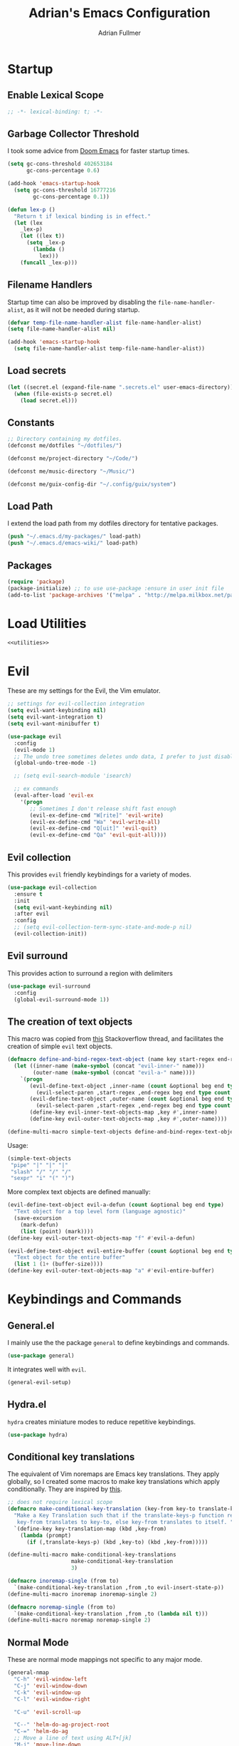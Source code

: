 #+TITLE: Adrian's Emacs Configuration
#+AUTHOR: Adrian Fullmer

* Startup
** Enable Lexical Scope
#+PROPERTY: header-args:emacs-lisp :lexical t
#+BEGIN_SRC emacs-lisp
;; -*- lexical-binding: t; -*-
#+END_SRC

** Garbage Collector Threshold
I took some advice from [[https://github.com/hlissner/doom-emacs/wiki/FAQ][Doom Emacs]] for faster startup times. 
#+BEGIN_SRC emacs-lisp
  (setq gc-cons-threshold 402653184
        gc-cons-percentage 0.6)

  (add-hook 'emacs-startup-hook
    (setq gc-cons-threshold 16777216
          gc-cons-percentage 0.1))

  (defun lex-p ()
    "Return t if lexical binding is in effect."
    (let (lex
      _lex-p)
      (let ((lex t))
        (setq _lex-p
          (lambda ()
            lex)))
      (funcall _lex-p)))
#+END_SRC

** Filename Handlers
Startup time can also be improved by disabling the
~file-name-handler-alist~, as it will not be needed during startup.
#+BEGIN_SRC emacs-lisp
(defvar temp-file-name-handler-alist file-name-handler-alist)
(setq file-name-handler-alist nil)

(add-hook 'emacs-startup-hook
  (setq file-name-handler-alist temp-file-name-handler-alist))
#+END_SRC

** Load secrets
#+BEGIN_SRC emacs-lisp
  (let ((secret.el (expand-file-name ".secrets.el" user-emacs-directory)))
    (when (file-exists-p secret.el)
      (load secret.el)))
#+END_SRC
** COMMENT Load non-secret environment variables
#+BEGIN_SRC emacs-lisp
;; (require 'my-env)
#+END_SRC
** Constants
#+BEGIN_SRC emacs-lisp
  ;; Directory containing my dotfiles.
  (defconst me/dotfiles "~/dotfiles/")

  (defconst me/project-directory "~/Code/")

  (defconst me/music-directory "~/Music/")

  (defconst me/guix-config-dir "~/.config/guix/system")
#+END_SRC

** Load Path
I extend the load path from my dotfiles directory for tentative
packages.
#+BEGIN_SRC emacs-lisp
  (push "~/.emacs.d/my-packages/" load-path)
  (push "~/.emacs.d/emacs-wiki/" load-path)
#+END_SRC
** Packages

#+BEGIN_SRC emacs-lisp
  (require 'package)
  (package-initialize) ;; to use use-package :ensure in user init file
  (add-to-list 'package-archives '("melpa" . "http://melpa.milkbox.net/packages/"))
#+END_SRC
** COMMENT Straight.el
Straight.el A functional alternative to package.el.
#+BEGIN_SRC emacs-lisp
  (defvar bootstrap-version)
  (let ((bootstrap-file
         (expand-file-name "straight/repos/straight.el/bootstrap.el" user-emacs-directory))
        (bootstrap-version 5))
    (unless (file-exists-p bootstrap-file)
      (with-current-buffer
          (url-retrieve-synchronously
           "https://raw.githubusercontent.com/raxod502/straight.el/develop/install.el"
           'silent 'inhibit-cookies)
        (goto-char (point-max))
        (eval-print-last-sexp)))
    (load bootstrap-file nil 'nomessage))

  (straight-use-package 'use-package)

  (setq straight-use-package-by-default t)
#+END_SRC
* Load Utilities
#+BEGIN_SRC emacs-lisp :noweb tangle
<<utilities>>
#+END_SRC
* Evil
These are my settings for the Evil, the Vim emulator.
#+BEGIN_SRC emacs-lisp
  ;; settings for evil-collection integration
  (setq evil-want-keybinding nil)
  (setq evil-want-integration t)
  (setq evil-want-minibuffer t)

  (use-package evil
    :config
    (evil-mode 1)
    ;; The undo tree sometimes deletes undo data, I prefer to just disable it.
    (global-undo-tree-mode -1)

    ;; (setq evil-search-module 'isearch)

    ;; ex commands
    (eval-after-load 'evil-ex
      '(progn
         ;; Sometimes I don't release shift fast enough
         (evil-ex-define-cmd "W[rite]" 'evil-write)
         (evil-ex-define-cmd "Wa" 'evil-write-all)
         (evil-ex-define-cmd "Q[uit]" 'evil-quit)
         (evil-ex-define-cmd "Qa" 'evil-quit-all))))
#+END_SRC
** Evil collection
This provides ~evil~ friendly keybindings for a variety of modes.
#+BEGIN_SRC emacs-lisp
  (use-package evil-collection
    :ensure t
    :init
    (setq evil-want-keybinding nil)
    :after evil
    :config
    ;; (setq evil-collection-term-sync-state-and-mode-p nil)
    (evil-collection-init))
#+END_SRC
** COMMENT Evil easymotion
This package helps with the issue of not knowing how many times to
repeat an ~evil~ motion by providing a tag at the location of
each possible motion result.
#+BEGIN_SRC emacs-lisp
  (use-package evil-easymotion
    :ensure t
    :config
    (evilem-default-keybindings "C-M-S-~"))
#+END_SRC
** Evil surround
This provides action to surround a region with delimiters 
#+BEGIN_SRC emacs-lisp
(use-package evil-surround
  :config
  (global-evil-surround-mode 1))
#+END_SRC
** COMMENT Evil snipe
At one point I used ~evil-snipe~, a tool for jumping to pairs of characters.
#+BEGIN_SRC emacs-lisp
(use-package evil-snipe
  :ensure t
  :after evil-easymotion
  :config
  (evilem-define (kbd "SPC s") 'evil-snipe-s))
#+END_SRC
** The creation of text objects
This macro was copied from [[https://stackoverflow.com/a/22418983/4921402][this]] Stackoverflow thread, and facilitates
the creation of simple ~evil~ text objects.
#+BEGIN_SRC emacs-lisp
  (defmacro define-and-bind-regex-text-object (name key start-regex end-regex)
    (let ((inner-name (make-symbol (concat "evil-inner-" name)))
          (outer-name (make-symbol (concat "evil-a-" name))))
      `(progn
         (evil-define-text-object ,inner-name (count &optional beg end type)
           (evil-select-paren ,start-regex ,end-regex beg end type count nil))
         (evil-define-text-object ,outer-name (count &optional beg end type)
           (evil-select-paren ,start-regex ,end-regex beg end type count t))
         (define-key evil-inner-text-objects-map ,key #',inner-name)
         (define-key evil-outer-text-objects-map ,key #',outer-name))))

  (define-multi-macro simple-text-objects define-and-bind-regex-text-object 4)
#+END_SRC
Usage:
#+BEGIN_SRC emacs-lisp
  (simple-text-objects
   "pipe" "|" "|" "|"
   "slash" "/" "/" "/"
   "sexpr" "i" "(" ")")

#+END_SRC

More complex text objects are defined manually:
#+BEGIN_SRC emacs-lisp
  (evil-define-text-object evil-a-defun (count &optional beg end type)
    "Text object for a top level form (language agnostic)"
    (save-excursion
      (mark-defun)
      (list (point) (mark))))
  (define-key evil-outer-text-objects-map "f" #'evil-a-defun)

  (evil-define-text-object evil-entire-buffer (count &optional beg end type)
    "Text object for the entire buffer"
    (list 1 (1+ (buffer-size))))
  (define-key evil-outer-text-objects-map "a" #'evil-entire-buffer)
#+END_SRC
* Keybindings and Commands
** General.el
I mainly use the the package ~general~ to define keybindings and
commands. 
#+BEGIN_SRC emacs-lisp
(use-package general)
#+END_SRC
It integrates well with ~evil~.
#+BEGIN_SRC emacs-lisp
(general-evil-setup)
#+END_SRC
** Hydra.el
~hydra~ creates miniature modes to reduce repetitive keybindings.
#+BEGIN_SRC emacs-lisp
(use-package hydra)
#+END_SRC
** Conditional key translations
The equivalent of Vim noremaps are Emacs key translations. They apply
globally, so I created some macros to make key translations which apply
conditionally. They are inspired by [[https://www.emacswiki.org/emacs/Evil#toc14][this]].
#+BEGIN_SRC emacs-lisp
  ;; does not require lexical scope
  (defmacro make-conditional-key-translation (key-from key-to translate-keys-p)
    "Make a Key Translation such that if the translate-keys-p function returns true,
     key-from translates to key-to, else key-from translates to itself. "
    `(define-key key-translation-map (kbd ,key-from)
      (lambda (prompt)
        (if (,translate-keys-p) (kbd ,key-to) (kbd ,key-from)))))

  (define-multi-macro make-conditional-key-translations
                      make-conditional-key-translation
                      3)

  (defmacro inoremap-single (from to)
    `(make-conditional-key-translation ,from ,to evil-insert-state-p))
  (define-multi-macro inoremap inoremap-single 2)

  (defmacro noremap-single (from to)
    `(make-conditional-key-translation ,from ,to (lambda nil t)))
  (define-multi-macro noremap noremap-single 2)
#+END_SRC
** COMMENT All modes
#+BEGIN_SRC emacs-lisp
  ;; (noremap "9" "("
  ;;            "0" ")"
  ;;            "(" "9"
  ;;            ")" "0")
#+END_SRC
** Normal Mode
These are normal mode mappings not specific to any major mode.
#+BEGIN_SRC emacs-lisp
  (general-nmap
    "C-h" 'evil-window-left
    "C-j" 'evil-window-down
    "C-k" 'evil-window-up
    "C-l" 'evil-window-right

    "C-u" 'evil-scroll-up

    "C--" 'helm-do-ag-project-root
    "C-=" 'helm-do-ag
    ;; Move a line of text using ALT+[jk]
    "M-j" 'move-line-down
    "M-k" 'move-line-up
    ;; "/" 'evil-ex-search-forward
    "t" 'evil-avy-goto-char-timer
    "q" 'evil-avy-goto-subword-1
    "g r" 'revert-buffer)

  (general-vmap
    "t" 'evil-avy-goto-char
    "q" 'evil-avy-goto-subword-1)
#+END_SRC
** Visual Mode
These are visual mode mappings not specific to any major mode.
#+BEGIN_SRC emacs-lisp
(general-vmap
  ;; Move a visual block of text using ALT+[jk]
  "M-k" (kbd ":move '< -2 RET `> my `< mz gv`yo`z"))
#+END_SRC
** COMMENT Insert Mode
These are insert mode mappings not specific to any major mode.
#+BEGIN_SRC emacs-lisp
  ;; (inoremap "." "-"
  ;;           "-" ".")
#+END_SRC
** Leader
These are functions for defining a tree of keybindings behind a single
leader key.
*** Definitions
First ~which-key~ must be loaded early
#+BEGIN_SRC emacs-lisp :noweb tangle
<<which-key>>
#+END_SRC

then I define the leader keys,
#+BEGIN_SRC emacs-lisp
  (cl-eval-when (compile load eval)
    (defconst leader-key ",")
    (defconst alt-leader-key "SPC"))

  (general-create-definer no-super-leader-key-def
    :prefix leader-key)

  (general-create-definer super-leader-key-def
    :prefix (concat "s-" leader-key))

  (defmacro leader-key-def (&rest args)
    `(progn
       (no-super-leader-key-def ,@args)
       (super-leader-key-def ,@args)
       ;; ,(when (featurep 'exwm)
       ;;    `(super-leader-key-def ,@args))
       ))

  (general-create-definer alt-leader-key-def
    :prefix alt-leader-key)
#+END_SRC

then some helper functions to create functions to create subleader
keybindings through ~general-create-definer~. Key-based replacements are
also generated for [[#which-key][ ~which-key~ ]].
#+BEGIN_SRC emacs-lisp
  (cl-defun leader-prefix (str &optional (prefix leader-key))
    "Append a leader key to the given string"
    (concat prefix " " str))

  (cl-defmacro define--subleader (key name general-definer-name &key (leader leader-key))
    "Both create a general definer, and a which-key replacement for the given subleader."
    (let ((no-super-name (intern (concat "no-super-"
                                         (symbol-name general-definer-name))))
          (super-name (intern (concat "super-"
                                      (symbol-name general-definer-name)))))
      `(progn
         (which-key-add-key-based-replacements
           (leader-prefix ,key ,leader) ,name)

         (which-key-add-key-based-replacements
           (leader-prefix ,key ,(concat "s-" leader)) ,name)

         (general-create-definer ,no-super-name
           :prefix (leader-prefix ,key ,leader))

         (general-create-definer ,super-name
           :prefix (leader-prefix ,key ,(concat "s-" leader)))

         (defmacro ,general-definer-name (&rest args)
           (let ((no-super-name ',no-super-name)
                 (super-name ',super-name))
             `(progn
                (,no-super-name ,@args)
                (,super-name ,@args)))))))


  ;; the format for the input of this function is inspired by general's
  ;; easy to use functions.
  (cl-defmacro define-subleader (&rest args &key (leader leader-key) &allow-other-keys)
    "Both create a general definer, and a which-key replacement for
  the given subleader. Accepts arguments in threes with no
  delimiter."
    `(progn ,@(mapcar (lambda (elt)
                        `(define--subleader ,@elt :leader ,leader))
                      (seq-partition (remove-keyword-args args) 3))))
#+END_SRC
Usage:
#+BEGIN_SRC emacs-lisp
  (define-subleader
    "e" "eval" eval-key-def
    "s" "start" start-key-def
    "x" "xpand" xpand-key-def
    "p" "project" project-key-def)
#+END_SRC
*** Normal Mode Leader Bindings
#+BEGIN_SRC emacs-lisp
  (defun bury-evil-buffer ()
    (interactive)
    (bury-buffer)
    ;; (call-interactively #'evil-buffer)
    )

  (defun me/helm-buffer ()
    (interactive)
    (call-interactively #'helm-mini))

  (leader-key-def 'normal
                  "u" 'universal-argument
                  "w" 'actually-kill-this-buffer    ; ",w" to kill buffer not window.
                  "q" 'evil-delete-buffer   ; ",q" to kill buffer and window. equivalent of :bd<cr>.
                  "a" #'bury-evil-buffer
                  "b" 'me/helm-buffer   ; ",b" to switch buffers.
                  "f" 'helm-find-files    ; ",f" to find file (replace :e)
                  "h" 'help
                  "O" 'helm-do-ag-this-file 
                  "o" 'helm-occur 
                  "i" 'helm-imenu
                  "8" 'helm-imenu-in-all-buffers
                  ";" 'eval-expression
                  "RET" (kbd ":noh"))
  (alt-leader-key-def 'normal
    "q" 'evil-record-macro
    "j" 'evil-avy-goto-line-below
    "k" 'evil-avy-goto-line-above)

  (alt-leader-key-def 'normal
    "q" 'evil-record-macro
    "j" 'evil-avy-goto-line-below
    "k" 'evil-avy-goto-line-above)
#+END_SRC
*** Visual Mode Leader Bindings
#+BEGIN_SRC emacs-lisp
(leader-key-def 'visual
  "c" 'comment-or-uncomment-region
  "O" 'helm-do-ag-this-file 
  "o" 'helm-occur)
#+END_SRC
** Shell Commands
These are M-x commands for common shell commands such as reboot.
#+BEGIN_SRC emacs-lisp
  (defmacro define-shell-command (function-name &optional command)
    (let ((command (or command (symbol-name function-name))))
      `(defun ,function-name ()
         ,(format "Run shell command '%s'" command)
         (interactive)
         (shell-command ,command))))

  (define-multi-macro-clauses define-shell-commands define-shell-command)

  (define-shell-commands
    reboot
    (suspend "systemctl suspend"))
#+END_SRC
** Other Commands
This is A command to configure my operating system
#+BEGIN_SRC emacs-lisp
  (defun gconf ()
    (interactive)
    (or (find-file me/guix-config-dir)
        (find-file "/sudo::/etc/config.scm")
        (error "guix config not found")))
#+END_SRC

This is a command to configure emacs
#+BEGIN_SRC emacs-lisp
  (defun econf () (interactive) (find-file "~/.emacs.d/emacs.org"))
#+END_SRC

This is a command to create a new scratch buffer
#+BEGIN_SRC emacs-lisp
  (defun scratch ()
    (interactive)
    (let* ((default-directory "~/")
           (buffer (generate-new-buffer "*scratch*")
                   ;; (or (get-buffer "*scratch*")
                   ;;     (generate-new-buffer "*scratch*"))
                   ))
      (set-window-buffer nil buffer)
      (with-current-buffer buffer
        (funcall initial-major-mode))))
#+END_SRC
* User Interface
** Startup screen
I disable the default startup screen and splash message.
#+BEGIN_SRC emacs-lisp
  (setq inhibit-splash-screen t
        initial-scratch-message nil)
#+END_SRC
*** Scratch buffer
Set the initial mode in the scratch buffer to emacs.
#+BEGIN_SRC emacs-lisp
  (setq initial-major-mode #'lisp-interaction-mode)
#+END_SRC
** Font

#+BEGIN_SRC emacs-lisp
  (defvar my-default-font-pixelsize 29)
  (add-to-list 'default-frame-alist
               `(font . ,(format
                          "DejaVu Sans Mono:pixelsize=%d:foundry=PfEd:weight=normal:slant=normal:width=normal:scalable=true"
                          my-default-font-pixelsize)))
#+END_SRC
** Mode line
*** Delight
Delight is a package which is used to hide unnecessary mode-line
blurbs.
#+BEGIN_SRC emacs-lisp
  (use-package delight 
    :config
    (delight '((eldoc-mode nil "eldoc")
               (auto-revert-mode nil "autorevert")
               (org-src-mode nil "org-src")
               (org-indent-mode nil "org"))))
#+END_SRC
*** Mode Line Format
#+BEGIN_SRC emacs-lisp
  (setq-default mode-line-format
                '("%e" mode-line-front-space
                  mode-line-mule-info
                  mode-line-client
                  mode-line-modified
                  mode-line-remote
                  mode-line-frame-identification
                  mode-line-buffer-identification
                  "   " mode-line-position
                  evil-mode-line-tag
                  (vc-mode vc-mode)
                  "  " mode-line-modes
                  mode-line-end-spaces))

  (when (require 'exwm)
    (defvar me/exwm-mode-line-format nil)
    (setq me/exwm-mode-line-format 
          '("%e" mode-line-front-space
            mode-line-frame-identification
            mode-line-buffer-identification
            "  " mode-line-modes mode-line-end-spaces))
    (setq exwm-mode-hook nil)
    (add-hook 'exwm-mode-hook (lambda () (setq mode-line-format me/exwm-mode-line-format))))
#+END_SRC
*** Shorten mode-line buffer names
This sets a limit of 70 characters for the display of buffern names in
the mode line.
#+BEGIN_SRC emacs-lisp
(setq-default mode-line-buffer-identification (list -70 (propertized-buffer-identification "%12b")))
#+END_SRC
*** Minibuffer line
Package to use the minibuffer in the manner of the mode line.
#+begin_src emacs-lisp
(use-package minibuffer-line
  :config
  (setq minibuffer-line-format
        '("%e" mode-line-misc-info mode-line-end-spaces))
  (setq minibuffer-line-refresh-interval 0.5)
  (setq display-time-format " %R %d %b")
  (setq display-time-default-load-average nil)
  (display-time-mode)
  (setq battery-mode-line-format " | %p%% %B %t")
  (display-battery-mode)
  (minibuffer-line-mode))
#+end_src
** Helm
~helm~ is a framework for incremental narrowing searching interfaces
which integrates well across Emacs.
#+BEGIN_SRC emacs-lisp
  (use-package helm
    :delight
    :bind (("M-x" . helm-M-x))
    :config
    (helm-mode t)

    (setq helm-buffer-max-length 120
          helm-display-buffer-default-height nil
          helm-show-completion-display-function #'helm-show-completion-default-display-function
          helm-follow-mode-persistent nil
          helm-window-prefer-horizontal-split t
          helm-window-show-buffers-function 'helm-window-mosaic-fn
          helm-split-window-default-side 'same)


    (defun me/helm-fix-insert-state-keys ()
      (setq evil-insert-state-local-map (make-keymap))
      (define-key evil-insert-state-local-map (kbd "C-n") #'helm-next-line)
      (define-key evil-insert-state-local-map (kbd "C-p") #'helm-previous-line))
    ;; (setq-local evil-insert-state-map (make-keymap ))

    (add-hook 'helm--minor-mode-hook
              #'me/helm-fix-insert-state-keys)

    ;; Refresh helm-top
    (helm-top-poll-mode 1)

    ;; redefine helm-persistent-action-display-window to split right by
    ;; default instead of left. (not configurable, sadly.)
    (cl-defun helm-persistent-action-display-window (&key split)
      "Return the window that will be used for persistent action.
  If SPLIT is `t' window is split in persistent action, if it has the
  special symbol `never' don't split, if it is `nil' normally don't
  split but this may happen in case of dedicated-windows or unsuitable
  window to display persistent action buffer."
      (with-helm-window
        (let (prev-win cur-win)
          (setq helm-persistent-action-display-window
                (cond ((and (window-live-p helm-persistent-action-display-window)
                            (not (member helm-persistent-action-display-window
                                         (get-buffer-window-list helm-buffer))))
                       helm-persistent-action-display-window)
                      ((and helm--buffer-in-new-frame-p helm-initial-frame)
                       (with-selected-frame helm-initial-frame (selected-window)))
                      ((and split (not (eq split 'never))) (split-window nil nil 'right))
                      ;; Fix Issue #2050 with dedicated window.
                      ((and (window-dedicated-p
                             (setq prev-win (previous-window (selected-window) 1)))
                            (not (eq split 'never)))
                       (with-helm-after-update-hook
                         (and (window-live-p helm-persistent-action-display-window)
                              (delete-window helm-persistent-action-display-window)))
                       ;; If next-window is usable use it, otherwise split
                       ;; the helm window.
                       (let ((nw (next-window (selected-window) 1)))
                         (if (eql nw prev-win) (split-window nil nil 'right) nw)))
                      ((window-dedicated-p
                        (setq cur-win (get-buffer-window helm-current-buffer)))
                       (previous-window (selected-window) 1))
                      (cur-win)
                      (t prev-win)))))))
#+END_SRC
*** Helm ag
#+BEGIN_SRC emacs-lisp
  (use-package helm-ag
    :config
    (setq helm-ag-insert-at-point 'symbol)
    (setq helm-ag-base-command "ag --nocolor --nogroup"))
#+END_SRC
*** COMMENT Extending helm-highight-buffers
*** COMMENT Helper functions
#+BEGIN_SRC emacs-lisp
  (defun helm-rec-find-directory-old (&optional starting-directory)
    (interactive)
    (let ((default-directory (or starting-directory default-directory)))
      (find-file
       (helm :sources (helm-build-sync-source "directories"
                        :candidates (lambda ()
                                      (split-string
                                        (shell-command-to-string "find . -type d -not -path '*/\.*'") "\n" t))
                        :fuzzy-match t)
             :prompt "Open directory: "
             :buffer "*helm find directory*"))))

  (defun rec-find-directory (&optional starting-directory)
    (interactive)
    (let ((default-directory (or starting-directory default-directory)))
      (find-file
       (completing-read "Open directory: "
                        (split-string (shell-command-to-string "find . -type d") "\n" t)))))

  (defun helm-rec-find-directory ()
    (interactive)
    (helm-find (list "-type d -not -path '*/\.*'")))
#+END_SRC
** Hideshow
~hideshow~ mode provides vim-like folds.
#+BEGIN_SRC emacs-lisp
(add-hook 'prog-mode-hook #'hs-minor-mode)
(delight 'hs-minor-mode nil "hideshow")
#+END_SRC
** Prettify Symbols
This changes the appearance of certain strings in the buffer.
#+BEGIN_SRC emacs-lisp
  (setq prettify-symbols-alist
        '(("lambda" . 955) ; Replace instances of the word lambda with λ
          ))
  (global-prettify-symbols-mode 1)
#+END_SRC
** Disable Unnecessary UI elements
#+BEGIN_SRC emacs-lisp
(tool-bar-mode -1)
(menu-bar-mode -1)
(toggle-scroll-bar -1)
(add-to-list 'default-frame-alist
             '(vertical-scroll-bars . nil))
#+END_SRC
** Files and backups
Don't make backups.
#+BEGIN_SRC emacs-lisp
(setq make-backup-files nil)
#+END_SRC
Save cursor position in a file between sessions.
#+BEGIN_SRC emacs-lisp
(save-place-mode 1)
#+END_SRC
** Line and Column numbers
Display them both in the mode line, and show line number on the side
of the screen in ~prog-mode~.
#+BEGIN_SRC emacs-lisp
  (add-hook 'prog-mode-hook #'display-line-numbers-mode)

  (leader-key-def 'normal ; a keybinding to toggle line numbers
    "l" #'display-line-numbers-mode)

  (setq column-number-mode t)
#+END_SRC
** Tabs and Indentation
I use 4 space indentation by default.
#+BEGIN_SRC emacs-lisp
(setq-default tab-width 4
              indent-tabs-mode nil)
#+END_SRC
** Line wrap
Do not truncate lines.
#+BEGIN_SRC emacs-lisp
  (setq truncate-lines nil)
#+END_SRC

Do not show visual-lines-mode (word wrap mode) in the mode line
#+BEGIN_SRC emacs-lisp
  (delight 'visual-line-mode nil t)
#+END_SRC
** Start frame maximized
#+BEGIN_SRC emacs-lisp
(add-to-list 'default-frame-alist '(fullscreen . maximized))
#+END_SRC
** Confirmation
Type =y= or =n=, not =yes= or =no=.
#+BEGIN_SRC emacs-lisp
(fset 'yes-or-no-p 'y-or-n-p)
#+END_SRC
** Adaptive Cursor Width
Makes the cursor the full width of the current character.
#+BEGIN_SRC emacs-lisp
  (setq x-stretch-cursor t)
#+END_SRC
** COMMENT Clipboard
Enable vim-like clipboard. This puts text copied from programs other
than emacs into the "+" register.
#+BEGIN_SRC emacs-lisp
(setq select-enable-clipboard nil)
#+END_SRC
** Delimiters
*** Electric pair mode
Close delimiters automatically as I write.
#+BEGIN_SRC emacs-lisp
  (electric-pair-mode t) 

  (defun local-disable-electric-pair-mode ()
    (electric-pair-local-mode -1))
#+END_SRC
*** Matching parens
Highlight the parentheis whose pair is under the point.
#+BEGIN_SRC emacs-lisp
  (show-paren-mode 1)
  (setq show-paren-delay 0
        show-paren-style 'parenthesis)
#+END_SRC
*** Highlight parentheses
Highlight the nearest outer parentheses. Thanks to [[https://stackoverflow.com/questions/34846531/show-parentheses-when-inside-them-emacs][this]] thread.
#+BEGIN_SRC emacs-lisp
  (define-advice show-paren-function (:around (fn) fix)
    "Highlight enclosing parens."
    (cond ((looking-at-p "\\s(") (funcall fn))
          (t (save-excursion
               (ignore-errors (backward-up-list))
               (funcall fn)))))
#+END_SRC
** Ediff
Don't make a new frame for ediff.
#+BEGIN_SRC emacs-lisp
(setq ediff-window-setup-function 'ediff-setup-windows-plain)
#+END_SRC
** Which-key
This plugin shows the available keys after a partially completed
key command. ~which-key~ key replacements are generated [[#leader][here]].
#+NAME: which-key
#+BEGIN_SRC emacs-lisp :tangle no
  (use-package which-key
    :delight
    :after delight
    :config
    (delight 'which-key-mode "" t)
    (which-key-mode t))
#+END_SRC
*** Prefix command completion
From [[https://with-emacs.com/posts/prefix-command-completion/][this blog post]], offer compltion of key prefix candidates in the
which-key buffer via the prefix-help-command.
#+BEGIN_SRC emacs-lisp
  (defun which-key-M-x-prefix+ (&optional _)
    "Completing read and execute command from current prefix map.

  This command can be used as `prefix-help-command'.

  The optional argument is ignored and only for compatability with
  `which-key-C-h-dispatch' so this command can be bound in
  `which-key-C-h-map', too."
    (interactive)
    (let* ((evs (if (which-key--current-prefix)
                    (which-key--current-key-list)
                  (butlast (append (this-command-keys-vector) nil))))
           (key (apply #'vector evs))
           (map (key-binding key)))
      (which-key--execute-binding+ map (key-description key))))

  (defun which-key--execute-binding+ (map &optional prefix)
    "Completing read command from MAP and execute it.

  If PREFIX is given it should be a key description which will be
  included in the prompt."
    (let ((cmd (which-key--completing-read-cmd+ map prefix)))
      (when (commandp cmd)
        (which-key--execute-cmd+ cmd))))

  (defun which-key--completing-read-cmd+ (map &optional prefix)
    "Completing read command from MAP.

  Include PREFIX in prompt if given."
    (which-key--hide-popup-ignore-command)
    (let* ((desc
            (completing-read
             (if prefix
                 (format "Execute (%s): " prefix)
               "Execute: ")
             (mapcar #'which-key--completing-read-format+
                     (which-key--get-keymap-bindings map 'all)))))
      (intern (car (split-string desc)))))

  (defun which-key--execute-cmd+ (cmd)
    "Execute command CMD as if invoked by key sequence."
    (setq prefix-arg current-prefix-arg)
    (setq this-command cmd)
    (setq real-this-command cmd)
    (command-execute cmd 'record))

  (defun which-key--completing-read-format+ (bnd)
    "Format binding BND for `completing-read'."
    (let* ((key (car bnd))
           (cmd (cdr bnd))
           (desc (format "%s (%s)" cmd
                         (propertize key 'face 'which-key-key-face))))
      (let ((which-key-show-docstrings t))
        (which-key--maybe-add-docstring
         (format "%-50s" desc) cmd))))

  (setq prefix-help-command
        #'which-key-C-h-dispatch)

  ;; (add-to-list 'helm-completing-read-handlers-alist
  ;;              nil)

  ;; (setq prefix-help-command #'which-key-M-x-prefix+)
  (general-def which-key-C-h-map
    "C-h" #'which-key-M-x-prefix+)
#+END_SRC
** Help
Keybindings for help mode
#+BEGIN_SRC emacs-lisp
  (general-nmap help-mode-map 
    "H" #'help-go-back
    "L" #'help-go-forward)
#+END_SRC
** COMMENT Beacon
Highlight the cursor when switching buffers.
#+BEGIN_SRC emacs-lisp
  (use-package beacon
    :ensure t
    :delight
    :config
    (beacon-mode 1))
#+END_SRC
** File navigation
I prefer to follow symbolic links under version control.
#+BEGIN_SRC emacs-lisp
(setq vc-follow-symlinks t)
#+END_SRC
*** COMMENT Alt-tab buffer navigation
While emacs is missing key raised events, alt-tab style behavior can
still be replicated with a hydra with a timeout
(broken)
#+BEGIN_SRC emacs-lisp
  (lexical-let (blist length-blist)

    (defun buffer-switchable (buffer)
      (with-current-buffer buffer
        (not (or (minibufferp) ; dont switch to minibuffer
                 (get-buffer-window) ; or a buffer which is already visible
                 exwm--floating-frame ; or an exwm floating buffer
                 (and exwm--id ; if this is an exwm buffer
                      ;; don't switch if we are neither allowed to
                      ;; switch to exwm buffers in other frames, nor can
                      ;; see exwm buffers in other frames, unless the
                      ;; exwm buffer's frame is the current one.
                      (not (or (and exwm-workspace-show-all-buffers
                                    exwm-layout-show-all-buffers)
                               (eq (selected-frame) exwm--frame))))))))

    (defun buffer-history-delta (delta)
      (assert (or (= delta 1)
                  (= delta -1)))
      (setq blist (cd*r (if (minusp delta)
                            (+ length-blist delta)
                          delta)
                        blist))
      (if (buffer-switchable (car blist))
          ;(display-buffer-same-window (car blist) (list))
          (switch-to-buffer (car blist) t t)
        (buffer-history-delta delta)))

    (defun update-buffer-history ()
      (switch-to-buffer (current-buffer)))

    (general-def
     "M-<tab>" (lambda ()
                 (interactive)
                 (setq length-blist (length (buffer-list)))
                 (setq blist (circular (buffer-list)))
                 (buffer-history-delta 1)
                 (hydra-buffer-history/body)))

    (defhydra hydra-buffer-history (:timeout 2
                                             :post (update-buffer-history))
      "Buffer history: "
      ("M-<tab>" (buffer-history-delta 1))
      ("M-<S-iso-lefttab>" (buffer-history-delta -1))))
#+END_SRC


*** COMMENT Helm Alt-tab buffer navigation
While emacs is missing key raised events, alt-tab style behavior can
still be replicated with a hydra with a timeout
(broken)
#+BEGIN_SRC emacs-lisp
  (general-def
   "C-M-`" (lambda ()
             (interactive)
             (helm-mini)
             (hydra-helm-mini/body)))

  (defhydra hydra-helm-mini (:timeout 2
                                      :post (helm-execute-selection-action))
    "Buffer history: "
    ("M-<tab>" (helm-next-line))
    ("M-<S-iso-lefttab>" (helm-previous-line)))
#+END_SRC
*** COMMENT Buffer rotating
I bind tab and shift-tab to functions which switch to the previous and
next buffer with content respectively.
#+BEGIN_SRC emacs-lisp
  (defun content-buffer-p (buffer))
(general-def :states 'normal :keymaps 'override
                    "<tab>" 'previous-buffer
                    "<backtab>" 'next-buffer)
#+END_SRC
*** COMMENT Buffer toggling
This is a keybinding for toggling between 2
buffers. Faster than ~,-b\r~.
#+BEGIN_SRC emacs-lisp
  (general-def :states 'normal ; :keymaps 'override
                      "<tab>" 'evil-buffer)
#+END_SRC

* Text editing
** Spell Check
#+BEGIN_SRC emacs-lisp
  (setq ispell-program-name "aspell")
#+END_SRC
** Iedit
Iedit is a package for interactive refactoring.
#+BEGIN_SRC emacs-lisp
  (use-package iedit)

  (use-package evil-iedit-state
    :ensure t
    :config
    (defun me/evil-iedit-toggle ()
      (interactive)
      (if (evil-iedit-state-p)
          (evil-iedit-state/quit-iedit-mode)
        (evil-iedit-state/iedit-mode)))

    (general-def global-map
      "C-;" #'me/evil-iedit-toggle))
#+END_SRC
* Dired
Dired is the file manager built into Emacs.
#+BEGIN_SRC emacs-lisp
  (setq dired-listing-switches "-alh")

  (defun me/dired-sort ()
    (interactive)
    (dired-sort-other
     (let ((alist '(("name" . "-Al")
                    ("date" .  "-Al -t")
                    ("size" . "-Al -S"))))
       (cdr (assoc (ido-completing-read "Sort by:" alist)
                   alist)))))
#+END_SRC
** Dired Keybindings
#+BEGIN_SRC emacs-lisp
  (leader-key-def normal dired-mode-map
                  "i" (lambda nil (interactive)
                        (image-dired default-directory)))

  (general-def normal dired-mode-map
    "s" #'me/dired-sort)
#+END_SRC
** Image Dired
~image-dired~ is a built-in image thumbnail viewer for dired.
#+BEGIN_SRC emacs-lisp
  (require 'image-dired)
  (add-hook 'dired-mode-hook #'dired-hide-details-mode)

  (setq image-dired-thumb-size 400
        image-dired-thumb-width 400
        image-dired-thumb-height 400
        image-dired-thumb-margin 6
        image-dired-thumb-relief 6
        image-dired-show-all-from-dir-max-files 300)

  (defun image-dired-select-advice (arg)
    (call-interactively #'evil-force-normal-state)
    (me/image-dired-display-thumbnail-original-image))

  (advice-add 'image-dired-mouse-select-thumbnail
              :after
              #'image-dired-select-advice)

  (defvar me/image-dired-display-image-buffer nil)

  (defun me/image-dired-display-thumbnail-original-image (&optional arg)
    "Display current thumbnail's original image in display buffer.
  See documentation for `image-dired-display-image' for more information.
  With prefix argument ARG, display image in its original size."
    (interactive "P")
    (let ((file (image-dired-original-file-name)))
      (if (not (string-equal major-mode "image-dired-thumbnail-mode"))
          (message "Not in image-dired-thumbnail-mode")
        (if (not (image-dired-image-at-point-p))
            (message "No thumbnail at point")
          (if (not file)
              (message "No original file name found")
            (save-selected-window
              (when (and me/image-dired-display-image-buffer
                         (get-buffer me/image-dired-display-image-buffer))
                (kill-buffer me/image-dired-display-image-buffer))
              (find-file-other-window file)
              (setq me/image-dired-display-image-buffer (current-buffer))
              (rename-buffer (concat "*image-dired: " (buffer-name) "*"))))))))

  (general-def normal image-dired-thumbnail-mode-map
    "=" #'image-increase-size
    "RET" #'me/image-dired-display-thumbnail-original-image)
#+END_SRC
** COMMENT Async
#+BEGIN_SRC emacs-lisp
  (use-package async
    :config
    (add-hook 'dired-mode-hook
              #'dired-async-mode))
#+END_SRC
** Dired Rsync
Asynchronously copy files with Rsync
#+BEGIN_SRC emacs-lisp
  (use-package dired-rsync
    :config
    (leader-key-def normal dired-mode-map
                    "r" #'dired-rsync))
#+END_SRC
** Dired FL
Add additional font lock rules for dired
#+BEGIN_SRC emacs-lisp
  (use-package diredfl
    :ensure t
    :config
    (diredfl-global-mode 1))
#+END_SRC
** Dired Atool
Use atool for compression and extraction
#+BEGIN_SRC emacs-lisp
(use-package dired-atool
  :ensure t
  :config
  (leader-key-def normal dired-mode-map
                  "z" #'dired-atool-do-unpack
                  "Z" #'dired-atool-do-pack))
#+END_SRC
** Dired Du
Use du to list folder sizes
#+BEGIN_SRC emacs-lisp
  (use-package dired-du
    :config
    (setq dired-du-size-format t)
    ;; (leader-key-def 'normal dired-mode-map
    ;;                 "d" #'dired-du-mode)
    )
#+END_SRC
** Dired Hacks
[[https://github.com/Fuco1/dired-hacks#dired-rainbow][Various packages]] providing dired features
*** Dired AVFS
This allows seamless archive browsing
#+BEGIN_SRC emacs-lisp
  (use-package dired-avfs)
#+END_SRC

*** Dired Subtree
#+BEGIN_SRC emacs-lisp
  (use-package dired-subtree
    :config
    (defun me/dired-subtree-toggle ()
      "Insert subtree at point or remove it if it was not present."
      (interactive)
      (if (dired-subtree--dired-line-is-directory-or-link-p)
          (progn
            (if (dired-subtree--is-expanded-p)
                (progn
                  (dired-next-line 1)
                  (dired-subtree-remove))
              (save-excursion (dired-subtree-insert)))
            t)
        (if (> (line-number-at-pos) 5)
            (let ((prev-point (point)))
              (dired-previous-line 1)
              (unless (me/dired-subtree-toggle)
                ;; (set-window-point nil prev-point)
                ))
          nil)))

    (general-def 'normal dired-mode-map
      "z a" #'dired-subtree-toggle))
#+END_SRC
*** Dired Ranger
Multi-stage copy/paste
#+BEGIN_SRC emacs-lisp
  (use-package dired-ranger
    :config
    (general-def normal dired-mode-map
      "c" #'dired-ranger-copy
      "p" #'dired-ranger-paste)
    (leader-key-def normal dired-mode-map
                    "v" #'dired-ranger-move))
#+END_SRC
*** Dired Narrow
Interactively narrow/filter a dired buffer. Usually I just use
helm-find-file, but sometimes it's nice to narrow for a Dired
selection.
#+BEGIN_SRC emacs-lisp
  (use-package dired-narrow
    :config
    (leader-key-def normal dired-mode-map
                    "n" #'dired-narrow))
#+END_SRC
* Shell
** Fish/Bash Completion
Get completion hints from bash and fish.
#+BEGIN_SRC emacs-lisp
  (use-package bash-completion
    :config
    (add-hook 'shell-dynamic-complete-functions
              #'bash-completion-dynamic-complete))

  (use-package fish-completion
    :after bash-completion
    :config
    (global-fish-completion-mode 0)
    (setq fish-completion-fallback-on-bash-p t))
#+END_SRC
** Eshell
~eshell~ is a shell that operates entirely within emacs. It is my
primary shell.
#+BEGIN_SRC emacs-lisp
(require 'eshell)
(require 'em-smart)
#+END_SRC
*** Configuration
#+BEGIN_SRC emacs-lisp
  (setq eshell-where-to-jump 'begin)
  (setq eshell-review-quick-commands nil)
  (setq eshell-smart-space-goes-to-end t)
  ;;(add-to-list 'eshell-visual-commands "rlwrap")

  ;; (fmakunbound 'eshell/cp)

  ;; Eshell modules
  (require 'esh-module)
  (add-to-list 'eshell-modules-list 'eshell-tramp)
  ;; (setq password-cache t) ; enable password caching
  ;; (setq password-cache-expiry 3600) ; for one hour (time in secs)

  (setq eshell-prompt-function
        (lambda ()
          (let ((pwd (concat "[" (abbreviate-file-name (eshell/pwd)) "]")))
            (concat pwd
                    (when (< 0.5 (/ (* 1.0 (length pwd))
                                    (window-width))) "
  ")
                    " " (if (= (user-uid) 0) "Λ" "λ") " "))))

  (setq eshell-prompt-regexp  "^[^#$\n]* [Λλ] ")

  (defun eshell-buffer-name-function (&optional directory)
    (concat "*eshell at "
            (abbreviate-file-name (or directory
                                      default-directory))
            "*"))

  (defun eshell-new ()
    "Open a new instance of eshell."
    (interactive)
    (let ((eshell-buffer-name (eshell-buffer-name-function)))
      (eshell 'N)))

  (defun eshell-singular ()
    "Open or switch to eshell"
    (interactive)
    (let ((eshell-buffer-name (eshell-buffer-name-function)))
      (eshell)))

  (defun eshell-at (directory)
    "Open a new instance of eshell in a new directory."
    (interactive (list (read-file-name "Eshell at: ")))
    (let ((default-directory directory))
      (eshell-new)))

  (defun eshell-at-or-switch (directory)
    (interactive (list (read-file-name "Eshell at: ")))
    (let ((buffer (get-buffer (eshell-buffer-name-function directory))))
      (if buffer
          (switch-to-buffer buffer)
        (eshell-at directory))))

  (defun eshell-here ()
    (interactive)
    (if eshell-mode
        (eshell-at default-directory)
      (eshell-at-or-switch default-directory)))

  (defun eshell-rename-buffer ()
    (let ((name (eshell-buffer-name-function)))
      (if (get-buffer name)
          (cl-labels ((recur (number)
                             (let ((new-name (set-buffer-number name number)))
                               (if (not (get-buffer new-name))
                                   (rename-buffer new-name)
                                 (recur (1+ number))))))
            (recur 1))
        (rename-buffer name))))

  (add-hook 'eshell-directory-change-hook 'eshell-rename-buffer)
#+END_SRC
*** Commands
~eshell~ commands
#+BEGIN_SRC emacs-lisp
  (defun eshell/e (&rest args)
    "Open the given files"
    (dolist (file args) (if (listp file)
                            (dolist (file file)
                              (find-file file t))                          
                          (find-file file t))))

  (defun eshell/fd (&optional from-directory)
    "Run fzf to open a directory in dired"
    (fzf-directory-from (or from-directory
                            default-directory)))

  (defun eshell/fh ()
    (eshell/fd "~"))

  (defun eshell/econf () (econf))
  (defun eshell/gconf () (gconf))

  (if (executable-find "du")
      (fmakunbound 'eshell/du)) ; for speed
#+END_SRC
*** Keybindings
#+BEGIN_SRC emacs-lisp
  (global-set-key [f1] 'eshell)
  (global-set-key [f2] 'eshell-temp)

  (defun comint-style-insert-line (count)
    "insert line at the comint prompt"
    (interactive "p")
    (evil-goto-line)
    (evil-insert-line count))

  (defun comint-style-append-line (count)
    "append line at the comint prompt"
    (interactive "p")
    (evil-goto-line)
    (evil-append-line count))

  (defun eshell-properly-send-input ()
    "Go to end of buffer and send eshell input"
    (interactive)
    (evil-goto-line)
    (eshell-send-input))

  (defun me/eshell-prev ()
    (interactive)
    (evil-append 0)
    (call-interactively
     #'eshell-previous-matching-input-from-input)
    ;; (evil-force-normal-state)
    )

  (defun me/eshell-next ()
    (interactive)
    (evil-append 0)
    (call-interactively
     #'eshell-next-matching-input-from-input)
    ;; (evil-force-normal-state)
    )

  (defun eshell-previous-matching-input-from-input (arg)
    "Search backwards through input history for match for current input.
  \(Previous history elements are earlier commands.)
  With prefix argument N, search for Nth previous match.
  If N is negative, search forwards for the -Nth following match."
    (interactive "p")
    (if (not (memq last-command '(eshell-previous-matching-input-from-input
                                  eshell-next-matching-input-from-input)))
        ;; Starting a new search
        (setq eshell-matching-input-from-input-string
              (buffer-substring (save-excursion (eshell-bol) (point))
                                (save-excursion (end-of-line) (point)))
              eshell-history-index nil))
    (eshell-previous-matching-input
     (concat "^" (regexp-quote eshell-matching-input-from-input-string))
     arg))

  (defun eshell-previous-matching-input (regexp arg)
    "Search backwards through input history for match for REGEXP.
  \(Previous history elements are earlier commands.)
  With prefix argument N, search for Nth previous match.
  If N is negative, find the next or Nth next match."
    (interactive (eshell-regexp-arg "Previous input matching (regexp): "))
    (setq arg (eshell-search-arg arg))
    (if (> eshell-last-output-end (point))
        (error "Point not located after prompt"))
    (let ((pos (eshell-previous-matching-input-string-position regexp arg)))
      ;; Has a match been found?
      (if (null pos)
          (error "Not found")
        (setq eshell-history-index pos)
        (unless (minibuffer-window-active-p (selected-window))
          (message "History item: %d" (- (ring-length eshell-history-ring) pos)))
        ;; Can't use kill-region as it sets this-command
        (delete-region eshell-last-output-end (save-excursion (end-of-line)
                                                              (point)))
        (insert-and-inherit (eshell-get-history pos)))))

  (defun eshell-next-matching-input-from-input (arg)
    "Search forwards through input history for match for current input.
  \(Following history elements are more recent commands.)
  With prefix argument N, search for Nth following match.
  If N is negative, search backwards for the -Nth previous match."
    (interactive "p")
    (eshell-previous-matching-input-from-input (- arg)))

  (defun set-eshell-keybinds ()
    (leader-key-def normal eshell-mode-map
                    "c" #'fish-completion-mode)
    (general-def :states 'normal :keymaps 'eshell-mode-map
      ;; Let me use C-j/k
      "C-j" #'evil-window-down
      "C-k" #'evil-window-up

      "M-p" #'eshell-previous-matching-input-from-input
      "M-n" #'eshell-next-matching-input-from-input

      "I" #'comint-style-insert-line
      "A" #'comint-style-append-line
      "M-<tab>" #'helm-winconf-swap
      "<return>" #'eshell-properly-send-input)
    (leader-key-def normal eshell-mode-map
                    "e" #'helm-eshell-history))

  (add-hook 'eshell-mode-hook ; needs to be in a hook because eshell is dumb/stupid
            #'set-eshell-keybinds)

#+END_SRC
*** Helm support
~helm~ can be used for ~eshell~ completions with the following code.
#+BEGIN_SRC emacs-lisp
  (defun setup-eshell-helm-completion ()
    (define-key eshell-mode-map [remap eshell-pcomplete] 'helm-esh-pcomplete))

  (add-hook 'eshell-mode-hook
            #'setup-eshell-helm-completion)
#+END_SRC
*** Disable Company
While company mode is widely useful, helm does better for eshell.
#+BEGIN_SRC emacs-lisp
  (add-hook 'eshell-mode-hook (lambda () (company-mode -1)))
#+END_SRC
#+END_SRC
*** Properly Protect Prompt
~eshell~ doesn't play with ~evil~ with commands such as ~dd~ which target
the whole line. This code (inspired by spacemacs shell layer) solves
that problem.
#+BEGIN_SRC emacs-lisp
  (defun protect-eshell-prompt ()
    (let ((inhibit-field-text-motion t)
          (inhibit-read-only t))
      (add-text-properties
       (point-at-bol)
       (point)
       '(rear-nonsticky t
                        inhibit-line-move-fiold-capture t
                        field output
                        read-only t
                        front-sticky (field inhibit-line-move-field-capture)))))

  (add-hook 'eshell-after-prompt-hook 'protect-eshell-prompt)
#+END_SRC
*** COMMENT Attempted prompt fixes
This code is the sum of failed attempts to get the above feature working.
#+BEGIN_SRC emacs-lisp
  (defun eshell/clear ()
    (interactive)
    (let ((inhibit-read-only t))
      (erase-buffer))
    (eshell-send-input))

  (defun restrict-bol (string)
    (propertize string
                'inhibit-line-move-field-capture t
                'rear-nonsticky t
                'field 'output
                'read-only t
                'front-sticky '(field inhibit-line-move-field-capture)))
  (defun protected-eshell-prompt (old-eshell-prompt &rest args)
    (restrict-bol (apply old-eshell-prompt args)))
  (advice-add 'eshell-prompt-functio)



  (setq eshell-prompt-regexp (regexp-quote "^\b$")
        eshell-prompt-function
        (lambda nil ""))

  (setq old-eshell-prompt-function (lambda nil (eshell-prompt-function)))
  (setq old-eshell-prompt-function (symbol-value 'eshell-prompt-function))
  (setq eshell-prompt-function
        (lambda nil
          (restrict-bol (old-eshell-prompt-function))))
  (setq eshell-prompt-function
        (lambda nil
          (restrict-bol (concat
                     (eshell/pwd)
                     " $ "))))
#+END_SRC

** Comint Mode
~comint mode~ is a generalized mode for repl-like interfaces.
#+BEGIN_SRC emacs-lisp
  (setq comint-prompt-read-only t ; Don't let me delete the comint prompt duh
        comint-move-point-for-output nil  ; reduce frequent redisplays
        comint-scroll-show-maximum-output nil)

  (general-def
   :states 'normal
   :keymaps 'comint-mode-map
   ;; was overridden
   "C-j" #'evil-window-down
   "C-k" #'evil-window-up
   ;; go to prompt before append or insert line in comint mode
   "I" #'comint-style-insert-line
   "A" #'comint-style-append-line)
#+END_SRC

** Shell
Shell mode is a comint-based mode for bash and other external shells.
#+BEGIN_SRC emacs-lisp
  (general-def :states 'normal :keymaps 'shell-mode-map
     "C-j" 'evil-window-down
     "C-k" 'evil-window-up)
#+END_SRC
I prefer ~shell-mode~ to open its buffers in the same window (like eshell does)
#+BEGIN_SRC emacs-lisp
  (push (cons "\\*shell\\*" display-buffer--same-window-action) display-buffer-alist)
#+END_SRC
** Term mode
Because terminal text cannot be edited with emacs ~evil mode~, bind ~C-g~
to evil normal mode, and ~<escape>~ to escape within the terminal.
#+BEGIN_SRC emacs-lisp
  (general-def :states 'insert
    :keymaps 'term-raw-map
    "<escape>" 'term-send-esc
    "C-g" 'evil-force-normal-state)


  ;; https://emacs.stackexchange.com/questions/17005/killing-ansi-term-says-has-a-running-process
  (defun set-no-process-query-on-exit ()
    (let ((proc (get-buffer-process (current-buffer))))
      (when (processp proc)
        (set-process-query-on-exit-flag proc nil))))

  (add-hook 'term-exec-hook 'set-no-process-query-on-exit)

  ;; stop paste from entering commands.
  (setq term-suppress-hard-newline t)
#+END_SRC
*** COMMENT Protect Prompt
This code was the restult of a bad misunderstanding of the function of ~ansi-term~.
#+BEGIN_SRC emacs-lisp
  (add-hook 'term-mode-hook (lambda () (setq-local term-prompt-regexp "\\[.*\\]\\$ [\n]*")))

  (defun protect-term-prompt ()
    (interactive)
    (save-match-data
      (when (string-match (condition-case nil 
                              (symbol-value 'term-prompt-regexp) 
                            (void-variable "")) 
                          (thing-at-point 'line t))
        (let ((inhibit-field-text-motion t)
              (inhibit-read-only t))
          (add-text-properties
           (point-at-bol)
           (point-at-eol)
           '(rear-nonsticky t
                            inhibit-line-move-fiold-capture t
                            field output
                            read-only t
                            front-sticky (field inhibit-line-move-field-capture)))))))

  (advice-add 'term-send-input #'protect-term-prompt)
#+END_SRC

** Multi-Term
Allows multiple term buffers to be created.
#+BEGIN_SRC emacs-lisp
(use-package multi-term
  :config
  ;; (global-set-key [f1] 'multi-term)
  ;; access shift arrow keys
  (define-key global-map "\eO2D" (kbd "S-<left>"))
  (define-key global-map "\eO2C" (kbd "S-<right>"))
  ;; term movement
  (general-def
   :states 'normal
   :keymaps 'term-mode-map
   "S-<right>" 'multi-term-next
   "S-<left>" 'multi-term-prev
   ;; was overridden
   "C-j" 'evil-window-down
   "C-k" 'evil-window-up))
#+END_SRC

* Tramp
~tramp~ allows the access of remote files as if they were part of the
local filesystem across all of Emacs.
#+BEGIN_SRC emacs-lisp
  (require 'tramp)

  ;; try ftp passive mode
  (setq ange-ftp-try-passive-mode t)

  ;; Some quick functions
  (defun me/~club ()
    (interactive)
    (find-file "/ssh:ipkcle@tilde.club:/home/ipkcle"))
#+END_SRC
* Emacs client/server settings
#+BEGIN_SRC emacs-lisp
  ;; run emacs server
  ;; (server-start)

  ;; easily restart emacs daemon
  ;; (use-package restart-emacs :ensure t)

  ;; focus any new frames
  (add-to-list 'after-make-frame-functions 'select-frame-set-input-focus)
#+END_SRC
** Daemon Management
I wrote this code to help manage Emacs daemons. It is usually fine to
operate within a single Emacs daemon, but when I need to have more
than one it's nice to be able to manage them as inferior processes.
#+BEGIN_SRC emacs-lisp
  (cl-defun make-daemon-frame (socket-name &rest args)
    "Make a new emacs frame for the daemon with the given socket name."
    (interactive "M" "Socket name: ")
    (apply 'start-process
           (concat socket-name "-frame")
           nil
           "emacsclient" "--create-frame" (concat "--socket-name=" socket-name)
           args))

  (cl-defun make-daemon (socket-name &key (create-buffer t) before after (theme 'doom-nord-light))
    "Make a new emacs daemon with the given socket name."
    (interactive "M" "Socket name: ")
    (message "Loading inferior emacs")
    (let ((daemon-name (concat socket-name "-daemon")))
      (start-process-shell-command
       daemon-name (when create-buffer daemon-name)
       (concat before
               "emacs --daemon=" socket-name
               ;; "--execute \"(load-theme '"
               ;; (symbol-name theme)
               ;; " t)\""
               ";"
               after))))
#+END_SRC

*** Nix
I wrote some other ugly but useful functions to spawn Emacs daemons within a
given Nix environment.
#+BEGIN_SRC emacs-lisp
  (cl-defun nix-daemon-running-p (&optional (socket "server"))
    "Check if a daemon which was started from nix-shell is running
  on the given socket. Default unnamed socket."
    ;; nix-shell starts daemosn in /run/user/
    (interactive)
    (let ((running? (file-exists-p (concat "/run/user/1000/emacs1000/" socket))))
      (when (interactive-p) (message (if running? "yes" "no")))
      running?))

  (cl-defun non-nix-daemon-running-p (&optional (socket "server"))
    "Check if a daemon which was NOT started from nix-shell is running
  on the given socket. Default unnamed socket."
    ;; daemons started outside of nix-shell exist in /tmp/
    (interactive)
    (let ((running? (file-exists-p (concat "/tmp/emacs1000/" socket))))
      (when (interactive-p) (message (if running? "yes" "no")))
      running?))

  (cl-defun nix-daemon (&optional (theme 'doom-nord-light))
    "Start a daemon and frame in the current nix project."
    (interactive)
    (if (nix-current-sandbox)
        (let* ((default-directory (file-name-directory (nix-current-sandbox)))
               (socket-name (file-name-directory default-directory))
               (daemon-name (concat socket-name "-daemon")))
          (if (nix-daemon-running-p socket-name) 
              (nix-daemon-frame)
            (message "Loading inferior nix emacs")
            (start-process-shell-command
             daemon-name daemon-name
             (concat "nix-shell --command \""
                       "emacs --daemon=" socket-name
                       " --execute \\\"
                         (load-theme '"
                         (symbol-name theme)
                         " t)\\\""
                       "; "
                       "emacsclient --create-frame "
                       (concat "--socket-name=" socket-name)
                     "; "
                     "return"
                     "\""))))
      (error "No nix environment was found")))

  (defun nix-daemon-frame ()
    "Start a frame from the relevant nix Emacs daemon in the current nix project."
    (interactive)
    (if (nix-current-sandbox)
        (let ((default-directory (file-name-directory (nix-current-sandbox)))
              (socket-name (elt (nreverse (split-string default-directory "/")) 1)))
          (unless (nix-daemon-running-p socket-name)
            (error "The daemon is not active"))
          (start-process-shell-command
           (concat socket-name "-frame") nil
           (concat "nix-shell --command "
                   (concat "\"emacsclient --create-frame --socket-name=" socket-name "\""))))
      (error "No nix environment was found")))
#+END_SRC
* Color Theme
#+BEGIN_SRC emacs-lisp
  (use-package doom-themes
    :config
    (doom-themes-visual-bell-config)) ; flash mode line when emacs bell rings

  ;; (use-package poet-theme)

  ;; (use-package chocolate-theme)

  ;; (use-package spacemacs-theme)

  ;; (use-package cyberpunk-theme)

  (defun disable-all-themes ()
    (interactive)
    (mapcar #'disable-theme custom-enabled-themes))

  (switch-theme 'doom-one-light)
#+END_SRC
*** COMMENT time-based theme
The theme loaded depends upon time of day. Causes slight face issues.
#+BEGIN_SRC emacs-lisp
  (use-package theme-changer
    :after doom-themes
    :config
    (setq calendar-location-name me/calendar-location-name)
    (setq calendar-latitude me/calendar-latitude)
    (setq calendar-longitude me/calendar-longitude)
    (change-theme 'doom-one-light 'doom-one))
#+END_SRC

* Window mangement
** Winner Mode
~winner-mode~ lets me switch between window configurations with emacs-like undo capabilities.
I abbreviate the command with ~hydra~.
#+BEGIN_SRC emacs-lisp
  (winner-mode 1)

  (defhydra hydra-winner (global-map "C-c" :timeout 2)
    "Window configuration history"
    ("u" winner-undo)
    ("r" winner-redo))
#+END_SRC
** Helm winconf
I wrote a small and simple package for managing named window configurations.
#+BEGIN_SRC emacs-lisp
  (require 'helm-winconf)

  (general-def "M-<tab>" #'helm-winconf-swap)

  (unless (featurep 'exwm)
    (alt-leader-key-def 'normal
      "RET" #'helm-winconf))
#+END_SRC
*** COMMENT Alt tab style winconf switching
And an alt-tab hydra for it. Doomed to fail.
#+BEGIN_SRC emacs-lisp
  (lexical-let (winconf-list length)

    (defun helm-winconf-history-delta (delta)
      (assert (or (= delta 1)
                  (= delta -1)))
      (setq winconf-list (cd*r (if (minusp delta)
                                   (+ length delta)
                                 delta)
                               winconf-list))
      (set-window-configuration (cdar winconf-list)))

    (defun helm-winconf-update-history ()
      (cl-flet ((helm-winconf--rassoc (conf)
                                      (car (rassoc conf helm-winconf--names-alist)))))
      (helm-winconf--new (helm-winconf--current))
      (let ((conf (current-window-configuration))
            (name-and-conf (cons (helm-winconf--rassoc conf)
                                 conf)))
        (setq helm-winconf--names-alist (cons name-and-conf
                                              (remove name-and-conf
                                                      helm-winconf--names-alist)))))

    (general-def
     "M-<tab>" (lambda ()
                 (interactive)
                 (setq length (length helm-winconf--names-alist))
                 (setq winconf-list (circular helm-winconf--names-alist))
                 (helm-winconf-history-delta 1)
                 (hydra-winconf-history/body)))

    (defhydra hydra-winconf-history (:timeout 2
                                              :post (helm-winconf-update-history))
      "Winconf history: "
      ("M-<tab>" (helm-winconf-history-delta 1))
      ("M-<S-iso-lefttab>" (helm-winconf-history-delta -1))))
#+END_SRC
** COMMENT Persp-mode
~persp-mode~ is a package for managing window configurations. I prefer
this to managing frames.
#+BEGIN_SRC emacs-lisp
  (use-package persp-mode
    :config
    (persp-mode)

    ;; I just want to use `persp-mode' as a layout saver, so I remove
    ;; all inter-persp buffer restrictions
    (setq persp-disable-buffer-restriction-once t)
    (setq persp-kill-foreign-buffer-behaviour 'just-kill)

    (general-def :keymap 'persp-mode-map
                        "M-<tab>" #'persp-next
                        "<M-iso-lefttab>" #'persp-prev))
#+END_SRC
** COMMENT FZF
As powerful as ~projectile~ is, ~fzf~ still takes the cake on
speed of recursive search.
#+BEGIN_SRC emacs-lisp
  (use-package fzf)
#+END_SRC

This function opens a directory using ~fzf/start~.
#+BEGIN_SRC emacs-lisp
  (defun fzf-directory-from-home () (interactive)
         (fzf/start "~/" "find ${1:-.} -path '*/\\.*' -prune \ -o -type d -print 2> /dev/null"))

  (defun fzf-directory-from (directory) (interactive "D")
         (fzf/start directory "find ${1:-.} -path '*/\\.*' -prune \ -o -type d -print 2> /dev/null"))
#+END_SRC
* Programming tools and settings
** Projects
*** Projectile
~projectile~ is a powerful package which facilitates navigation within a
project.
#+BEGIN_SRC emacs-lisp
  ;; (use-package f)

  (use-package projectile
    :delight ""
    :after (general f)
    :config
    ;; (projectile-discover-projects-in-search-path)
    (defun projectile-discover-projects-in-directory-recursive (directory)
      (unless (projectile-project-p directory)
        (mapcar (lambda (dir)
                  (progn (projectile-discover-projects-in-directory dir)
                         (projectile-discover-projects-in-directory-recursive dir)))
                (cl-remove-if (lambda (dir) (or (not (f-directory? dir))
                                           (cl-case (file-name-nondirectory dir)
                                             (".." t) ("." t))))
                              (mapcar (lambda (file) (concat directory file))
                                      (directory-files directory))))))

    (setq projectile-ignored-project-function
          (lambda (dir) (not (cl-some (lambda (dir-file) (string= dir-file ".git"))
                                 (directory-files dir)))))

    (projectile-discover-projects-in-directory-recursive "~/Code/")

    (general-def
      :states 'normal
      :keymaps 'projectile-mode-map
      "C-p" 'helm-projectile-find-file)

    (project-key-def 'normal
                     "p" 'projectile-switch-project
                     "e" 'projectile-run-eshell)
    (projectile-mode +1))

  ;; use helm for projectile
  (use-package helm-projectile
    :after projectile
    :config
    (helm-projectile-on))
#+END_SRC
*** Skeletor
~skeletor~ is a project skeleton package which helps me get off the ground faster.
#+BEGIN_SRC emacs-lisp
  (use-package skeletor
    :config
    (setq skeletor-project-directory "~/code/") ; by default, put the
                                          ; project in the ~/code
                                          ; directory.
    (setq skeletor-user-directory (dotfiles "emacs/.emacs.d/skeletor/"))

    (defun skeletor-create-project-here ()
      "Create a skeletor project in the current directory."
      (interactive)
      (let ((skeletor-project-directory default-directory))
        (call-interactively 'skeletor-create-project)))

    ;; global substitutions
    (add-to-list 'skeletor-global-substitutions
                 '("__AUTHOR__" . "Adrian Fullmer"))

    ;; (defun setup--lorri (dir)
    ;;   (let ((default-directory dir))
    ;;     (skeletor-shell-command "direnv allow")
    ;;     (projectile-lorri-watch)))

    ;; I don't like the default skeletons.
    (setq skeletor--project-types nil)

    ;; Custom project skeletons
    (skeletor-define-template "generic"
      :title "Generic Project"
      ;; :substitutions
      ;; '(("__PACKAGES__" . (lambda () (read-string "Packages to use: "))))
      )
                                          ; a lambda is used to avoid a
                                          ; failed assertation where the
                                          ; function itself would
                                          ; do. maybe report the bug.

    (skeletor-define-template "common-lisp"
      :title "Common Lisp Project"
      :substitutions
      '(("__DESCRIPTION__" . (lambda () (read-string "Description: ")))))

    (skeletor-define-template "python"
      :title "Python Project"
      ;; :substitutions
      ;; '(("__PACKAGES__" . (lambda () (read-string "Packages: "))))
      )

    (skeletor-define-template "haskell"
      :title "Haskell Project"
      ;; :substitutions
      ;; '(("__HASKELL-PACKAGES__" . (lambda () (read-string "Haskell packages: ")))
      ;;   ("__PACKAGES__" . (lambda () (read-string "Other packages: "))))
      )

    (skeletor-define-template "clojure"
      :title "Clojure Project")

    (skeletor-define-template "gnu"
      :title "Gnu Build System Project")

    (skeletor-define-template "ats"
      :title "ATS Project")

    ;;keybindings
    (project-key-def 'normal
                     "s" 'skeletor-create-project-here))
#+END_SRC
** Agressive Indent
~agressive-indent-mode~ enforces indentation as code is being edited.
#+BEGIN_SRC emacs-lisp
  (use-package aggressive-indent
    :delight
    :config
    (global-aggressive-indent-mode 1)
    (add-to-list 'aggressive-indent-excluded-modes 'html-mode)
    (add-to-list 'aggressive-indent-excluded-modes 'helm-mode)
    (add-to-list 'aggressive-indent-excluded-modes 'ats-mode)
    (add-to-list
     'aggressive-indent-dont-indent-if
     '(and (or (derived-mode-p 'c-mode) (derived-mode-p 'c++-mode))
           (null (string-match-p "\\([;{}]\\|\\b\\(if\\|for\\|while\\)\\b\\)"
                                 (thing-at-point 'line))))))
#+END_SRC
** Autocompletion
I use the ~Company~ package for autocompletion.
#+BEGIN_SRC emacs-lisp
  (use-package company
    :delight
    :config
    (add-to-list 'company-frontends 'company-tng-frontend) ; test this vs evil collection
    (add-to-list 'company-backends 'company-files) ; test this vs evil collection
    (add-to-list 'completion-styles 'initials t)
    ;;(add-to-list 'completion-styles 'substring t)
    (define-key company-active-map (kbd "M-.") 'company-show-location)
    (define-key company-active-map (kbd "\C-d") 'company-show-doc-buffer)
    ;;(setq company-dabbrev-downcase 0)

    (setq company-minimum-prefix-length 2)
    (setq company-idle-delay 0)
    ;; (remove-hook 'sly-mode-hook (lambda () (progn (setq company-idle-delay 0.1)
    ;;                                               (setq company-minimum-prefix-length 2))))

    (global-company-mode nil)

    (defun company-mode-disable ()
      (company-mode -1)))
#+END_SRC
*** Smart Tab
#+BEGIN_SRC emacs-lisp
  (use-package smart-tab
    :ensure t
    :delight)
#+END_SRC
** Linting
I use the ~flycheck~ package for linting.
#+BEGIN_SRC emacs-lisp
(use-package flycheck
  :config
  (setq flycheck-global-modes '(not c-mode c++-mode)))
#+END_SRC
** Git (Magit)
I use ~magit~, a very nice Git interface.
#+BEGIN_SRC emacs-lisp
(use-package magit
  :config
  (setq ediff-window-setup-function 'ediff-setup-windows-plain))
#+END_SRC
With ~evil~ friendly keybindings.
#+BEGIN_SRC emacs-lisp
(use-package evil-magit)
#+END_SRC
and a leader shortcut.
#+BEGIN_SRC emacs-lisp
(leader-key-def 'normal
  "m" 'magit)
#+END_SRC
*** COMMENT Magit Forge
A package to interact with Git forges like Gitlab.
#+BEGIN_SRC emacs-lisp
  (use-package forge)
#+END_SRC
** COMMENT Snippets
~yasnippet~ allows the creation of snippets to automate repetitive typing.
#+BEGIN_SRC emacs-lisp
  (use-package yasnippet
    :delight yas-minor-mode
    :config
    (yas-global-mode t)
    ;; (setq yas/root-directory
    ;;       nil
    ;;       ;; (list (dotfiles "emacs/.emacs.d/snippets")
    ;;       ;;       yas/root-directory)
    ;;       )
    ;; (ys-reload-all)
    )
#+END_SRC
A large collection of snippets is found in the ~yasnippet-snippets~ package.
#+BEGIN_SRC emacs-lisp
  (use-package yasnippet-snippets)
#+END_SRC
~yasnippet~ can be used as a backend for ~company~.
#+BEGIN_SRC emacs-lisp
  ;; https://github.com/syl20bnr/spacemacs/pull/179
  (defvar company-mode/enable-yas t
    "Enable yasnippet for all backends.")

  (defun company-mode/backend-with-yas (backend)
    (if (or (not company-mode/enable-yas) (and (listp backend) (member 'company-yasnippet backend)))
        backend
      (append (if (consp backend) backend (list backend))
              '(:with company-yasnippet))))

  (setq company-backends (mapcar #'company-mode/backend-with-yas company-backends))
#+END_SRC
** Language client features
The language server protocol can provide IDE-like features for many
languages. ~lsp-mode~ also serves as a backend for ~company~ and ~flycheck~ / ~flymake~.
#+BEGIN_SRC emacs-lisp
  (use-package lsp-mode
    :commands lsp
    :config
    (setq lsp-prefer-flymake t))

  (use-package lsp-ui :commands lsp-ui-mode) ; adds flycheck support
  (use-package company-lsp :commands company-lsp) ; links with company
  (use-package helm-lsp :commands helm-lsp-workspace-symbol)
  ;; optionally if you want to use debugger
  ;; (use-package dap-mode)

  (leader-key-def 'normal 'lsp-mode-map
                  "e" #'lsp-execute-code-action)
#+END_SRC
** Compilation
I wrote this function to run ~make~ on a recursive upward
search. Inspired by [[https://emacs.stackexchange.com/questions/7475/recursively-go-up-to-find-makefile-and-compile][this]].
#+BEGIN_SRC emacs-lisp
(cl-defun compile-rec (&key (filename "Makefile") (command "make -k"))
  "Traveling up the path, find a Makefile and `compile'."
  (interactive)
  (let ((makefile-dir (locate-dominating-file default-directory filename)))
    (when makefile-dir
      (with-temp-buffer
        (cd makefile-dir)
        (compile command)))))
#+END_SRC
** Direnv and Lorri
Direnv allows Emacs to automatically set environment variables on a
per-buffer basis. Direnv integrates with Nix sandboxes through Lorri.
#+BEGIN_SRC emacs-lisp
  (use-package direnv
    :delight
    :after projectile          ; I integrate projectile with direnv here
    :config
    ;; (direnv-mode 1)

    (leader-key-def 'normal
                    "d" #'direnv-mode)

    ;; Keybindings to direnv refresh and lorri watch

    (cl-defun projectile-lorri-watch (&optional (project-directory (projectile-project-root)))
      "Begin an inferior process to watch the current projectile
  project with lorri."
      (interactive)
      (let* ((project-name (file-name-directory project-directory))
             (process-name (concat "Lorri [" project-name "]"))
             (default-directory project-directory))
        (if (file-exists-p "shell.nix")
            (if (not (get-process process-name))
                (progn
                  ;; (start-process-shell-command
                  ;;  (concat "direnv-" process-name) nil
                  ;;  "direnv-allow")
                  (start-process-shell-command
                   process-name (earmuffs process-name)
                   "lorri watch")
                  (message (concat "Lorri watching " project-name)))
              (error (concat "Lorri is already watching " project-name)))
          (error (concat "There is no shell.nix for " project-name)))))

    (project-key-def 'normal
                     "d" 'direnv-update-directory-environment
                     ;; "l" 'projectile-lorri-watch
                     )

    ;; Lorri watch the given project when switching to a new project.
    ;; (add-hook 'projectile-after-switch-project-hook
    ;;           (lambda () (ignore-errors (projectile-lorri-watch))))

    ;; Advice to run emacsHook
    (defun run-emacs-hook ()
      (if (getenv "emacsHook")
          (eval (car (read-from-string
                      (format "(progn %s)"
                              (getenv "emacsHook")))))))

    ;; (advice-add 'direnv-update-directory-environment
    ;;             :after
    ;;             #'run-emacs-hook)

    (defvar to-add-to-ld-library-path "")

    (defun add-to-ld-library-path ()
      (let ((new-to-add (or (getenv "emacsAddLdLibraryPath")
                            "")))
        (remove-from-path to-add-to-ld-library-path "LD_LIBRARY_PATH" ":")
        (setq to-add-to-ld-library-path new-to-add)
        (add-to-path to-add-to-ld-library-path "LD_LIBRARY_PATH" ":")))

    ;; (advice-add 'direnv-update-directory-environment
    ;;             :after
    ;;             #'add-to-ld-library-path)

    ;; Non-file modes which should also be synched with direnv
    (defmacro add-direnv-non-file-modes (&rest body)
      `(mapcar (lambda (mode) (add-to-list 'direnv-non-file-modes mode)) (list ,@body)))

    (add-direnv-non-file-modes
     'sly-mode
     'slime-mode
     'eshell-mode
     'comint-mode
     'term-mode
     'prolog-mode
     'inferior-python-mode
     'haskell-mode))
#+END_SRC
** COMMENT Polymode
This is a very cool package that provides support for multiple major
modes in the same buffer. It seems to crash sometimes when editing org
files.
#+BEGIN_SRC emacs-lisp
(use-package polymode)
(use-package poly-org)
#+END_SRC
* Language specific tools and settings
** Lisps
#+BEGIN_SRC emacs-lisp
  (defvar me/lisp-modes
    '(emacs-lisp-mode lisp-mode lispy-mode clojure-mode shen-mode slime-mode-map sly-mode-map
                      scheme-mode))

  (cl-defun me/lisp-mode-p (&optional (mode major-mode))
    (find mode me/lisp-modes))
#+END_SRC
*** Lispy/ville
~lispy~ is my S-expr editing tool of choice. It integrates with ~evil~
through ~lispyville~ minor mode.
#+BEGIN_SRC emacs-lisp
  (use-package lispyville
    :delight
    :hook ((scheme-mode emacs-lisp-mode lisp-mode lispy-mode clojure-mode shen-mode) . lispyville-mode)
    :config
    (lispyville-set-key-theme
     '(operators
       ;; atom-motions
       prettify
       wrap
       slurp-cp
       barf-cp
       c-w
       (escape insert)
       (additional-movement normal visual motion))))
#+END_SRC

*** Lisp keybindings
Lispy is my de-facto mode for lisp languages, so lisp-specific
functionality can be bound to that mode.
#+BEGIN_SRC emacs-lisp
  (general-def :states 'insert
    :keymaps 'lispyville-mode-map
    "M-l" (lambda () (interactive)
            (insert "lambda"))
    "M-k" #'lispy-slurp-or-barf-right
    "M-j" #'lispy-slurp-or-barf-left)

  (general-def :states 'normal
    :keymaps 'lispyville-mode-map
    "M-k" #'lispy-slurp-or-barf-right
    "M-j" #'lispy-slurp-or-barf-left
    "[" #'lispyville-beginning-of-defun
    "]" #'lispyville-beginning-of-next-defun)
#+END_SRC
*** Rainbow delimiters
While ~rainbow-delimeters-mode~ is active each depth of delimiter is
given a different color.
#+BEGIN_SRC emacs-lisp
  (use-package rainbow-delimiters
    :delight
    :config
    (add-hook 'lispyville-mode-hook #'rainbow-delimiters-mode-enable))
#+END_SRC
** Emacs lisp
*** Nameless
This uses font-lock to hide namespace prefixes automatically.
#+BEGIN_SRC emacs-lisp
  (use-package nameless
    :ensure t
    :delight
    :config
    (add-hook 'emacs-lisp-mode-hook #'nameless-mode)
    (general-def :states 'insert
                        :keymaps 'emacs-lisp-mode-map
                        "C-:" 'nameless-insert-name)
    (setq nameless-global-aliases '(("fl" . "font-lock")
                                    ("s" . "seq")
                                    ("me" . "macroexp")
                                    ("c" . "cider")
                                    ("q" . "queue")
                                    ("xn" . "exwm-named-workspace"))))
#+END_SRC
*** Keybindings
#+BEGIN_SRC emacs-lisp
  (general-def 'normal 'emacs-lisp-mode-map
    "M-." #'find-function-or-variable-at-point)

  (eval-key-def 'normal emacs-lisp-mode-map
                "b" #'eval-buffer
                "f" #'eval-defun)
  (eval-key-def 'visual emacs-lisp-mode-map
                "r" #'eval-region)

  (general-def 'normal 'lisp-interaction-mode-map
    "M-." #'find-function-or-variable-at-point)
  (eval-key-def 'normal lisp-interaction-mode-map
                "b" #'eval-buffer
                "f" #'eval-defun)
  (eval-key-def 'visual lisp-interaction-mode-map
                "r" #'eval-region)

  (general-def 'normal lisp-interaction-mode-map
    "C-j" #'eval-print-last-sexp)
#+END_SRC
** Common Lisp
*** Slime
~slime~ is a Common Lisp IDE for Emacs.
#+BEGIN_SRC emacs-lisp
  (use-package slime
    :after evil
    :config
    (delight 'slime-autodoc-mode "" t)

    (setq slime-contribs '(slime-fancy))
    (add-to-list 'smart-tab-completion-functions-alist
                 '(lisp-mode . helm-slime-complete))
    (add-to-list 'smart-tab-completion-functions-alist
                 '(slime-repl-mode . helm-slime-complete))

    (defmacro define-slime-lisp (name command)
      `(defun ,name () (interactive) (slime ,command)))

    (defmacro define-slime-lisp-defun (name fn)
      `(defun ,name () (interactive) (slime (funcall ,fn))))

    ;;(define-slime-lisp-defun sbcl (lambda () (nix-executable-find (nix-current-sandbox) "sbcl")))
    (define-slime-lisp sbcl "sbcl")
    (define-slime-lisp ecl "ecl --load ~/quicklisp/setup.lisp")
    (define-slime-lisp ccl "ccl")
    (define-slime-lisp clisp "clisp")

    (setq inferior-lisp-program "sbcl")
    ;; ;; Open slime debug buffers in emacs state, rather than evil state.
    ;; (add-to-list 'helm-completing-read-handlers-alist
    ;;              '(slime-read-symbol-name . nil))
    ;; ;; Avoid using helm when bugget at slime-read-symbol-name functions
    ;; (add-to-list 'helm-completing-read-handlers-alist
    ;;              '(slime-describe-symbol . nil)
    ;;              '(slime-describe-function . nil))

    ;; (defun helm-slime-completion-at-point-function ()
    ;;   #'helm-slime-complete)

    (defun slime-mode-hook-fn ()
      (company-mode -1)
      (smart-tab-mode 1))

    (add-hook 'slime-mode-hook #'slime-mode-hook-fn)

    (add-hook 'slime-repl-mode-hook
              #'slime-mode-hook-fn)

    (add-hook 'slime-repl-mode-hook
              #'local-disable-electric-pair-mode))


  ;; (use-package slime-company)

  (use-package helm-slime
    :config
    (setq helm-slime-complete-sources
          ;; '(helm-slime-fuzzy-complete-source)
          '(helm-slime-simple-complete-source helm-slime-fuzzy-complete-source helm-slime-compound-complete-source))
    (global-helm-slime-mode 1))
#+END_SRC
**** Keybindings
#+BEGIN_SRC emacs-lisp
  (general-def :states 'normal :keymaps 'slime-mode-map
    "K" 'slime-describe-symbol
    "M-." #'slime-edit-definition)

  (general-def :states 'normal :keymaps 'slime-repl-mode-map
    "<return>" #'slime-repl-return

    "I" #'comint-style-insert-line
    "A" #'comint-style-append-line
    "M-." #'slime-edit-definition)

  (leader-key-def 'normal slime-mode-map
                  "z" 'slime-switch-to-output-buffer
                  "c" 'slime-compile-file
                  "l" 'slime-load-file)

  (start-key-def 'normal slime-mode-map
                 "s" 'slime
                 "c" 'slime-connect)

  (eval-key-def 'normal slime-mode-map
    "b" 'slime-eval-buffer
    "f" 'slime-eval-defun)
  (eval-key-def 'visual 'slime-mode-map
                "r" 'slime-eval-region)
#+END_SRC

*** COMMENT Sly
~sly~ is a fork of ~slime~.
#+BEGIN_SRC emacs-lisp
  (use-package sly
    :after evil
    :config

    (add-to-list 'sly-contribs 'slynk-retro)

    ;; make functions for using specific lisp implementations.
    (defmacro define-sly-lisp (name command)
      `(defun ,name ()  (interactive)  (sly ,command)))

    (defmacro define-sly-lisp-defun (name fn)
      `(defun ,name ()  (interactive)  (sly (funcall ,fn))))

    ;;(define-sly-lisp-defun sbcl (lambda () (nix-executable-find (nix-current-sandbox) "sbcl")))
    (define-sly-lisp sbcl "sbcl")
    (define-sly-lisp ecl "ecl --load ~/quicklisp/setup.lisp")
    (define-sly-lisp ccl "ccl")
    (define-sly-lisp clisp "clisp")

    (setq inferior-lisp-program "sbcl")
    ;; ;; Open sly debug buffers in emacs state, rather than evil state.
    ;; (add-to-list 'helm-completing-read-handlers-alist
    ;;              '(sly-read-symbol-name . nil))
    ;; ;; Avoid using helm when bugget at sly-read-symbol-name functions
    ;; (add-to-list 'helm-completing-read-handlers-alist
    ;;              '(sly-describe-symbol . nil)
    ;;              '(sly-describe-function . nil))
    (general-def
      :states 'normal
      :keymaps 'sly-mrepl-mode-map
      "<return>" #'sly-mrepl-return

      "I" #'comint-style-insert-line
      "A" #'comint-style-append-line))
#+END_SRC

**** Keybindings
#+BEGIN_SRC emacs-lisp
  (general-def :states 'normal :keymaps 'sly-mode-map
    "K" 'sly-describe-symbol
    "M-." #'sly-edit-definition)

  (leader-key-def 'normal sly-mode-map
    "z" 'sly-switch-to-output-buffer
    "c" 'sly-compile-file
    "l" 'sly-load-file)

  (start-key-def 'normal sly-mode-map
    "s" 'sly
    "c" 'sly-connect)

  (eval-key-def 'normal sly-mode-map
    "b" 'sly-eval-buffer
    "f" 'sly-eval-defun)
  (eval-key-def 'visual 'sly-mode-map
    "r" 'sly-eval-region)
#+END_SRC
** Clojure
A popular lisp on the JVM.
#+BEGIN_SRC emacs-lisp
(use-package clojure-mode)
#+END_SRC
*** Cider
It's like ~slime~ for Clojure! Kinda.
#+BEGIN_SRC emacs-lisp
  (use-package cider
    :config
    (add-hook 'cider-repl-mode-hook #'cider-company-enable-fuzzy-completion)
    (add-hook 'cider-mode-hook #'cider-company-enable-fuzzy-completion)
    (setq cider-shadow-cljs-command "shadow-cljs"))

  ;; some visual flare
  (use-package spinner)
#+END_SRC
*** Keybindings
#+BEGIN_SRC emacs-lisp
(leader-key-def 'normal clojure-mode-map
  "s" 'cider-jack-in
  "z" 'cider-switch-to-repl-buffer
  "a" 'cider-close-ancillary-buffers)

(eval-key-def 'normal clojure-mode-map
  "b" 'cider-eval-buffer
  "f" 'cider-eval-defun-at-point)
#+END_SRC
** Scheme
*** Geiser
It's like ~slime~ for Scheme. Kinda.
#+BEGIN_SRC emacs-lisp
  (use-package geiser
    :config

    (setq geiser-active-implementations '(guile))

    (setq geiser-guile-load-path nil)
    (with-eval-after-load 'geiser-guile
      (if (symbol-function 'guix-eval) 
          (mapcar (lambda (path)
                    (add-to-list 'geiser-guile-load-path path))
                  (read (car (guix-eval "%load-path"))))))

    (defun geiser-add-company-file-backend ()
      (setq company-backends
            (remove-if (lambda (backend) (eq backend 'company-files))
                       company-backends))
      (add-to-list 'company-backends 'company-files))

    (add-hook 'geiser-mode-hook
              #'geiser-add-company-file-backend)

    (add-hook 'geiser-repl-mode-hook
              #'geiser-add-company-file-backend)

    (add-hook 'geiser-repl-mode-hook
              #'local-disable-electric-pair-mode)

    ;; (defun geiser-repl--connection* ()
    ;;   (let ((buffer (if guix-devel-mode
    ;;                     (guix-get-repl-buffer t)
    ;;                   (geiser-repl--set-up-repl geiser-impl--implementation))))
    ;;     (and (buffer-live-p buffer)
    ;;          (get-buffer-process buffer)
    ;;          (with-current-buffer buffer geiser-repl--connection))))

    ;; geiser keybindings
    (leader-key-def 'normal geiser-mode-map
                    "z" 'geiser-mode-switch-to-repl
                    "c" 'geiser-compile-file
                    "l" 'geiser-load-file)

    ;; (defun geiser-connect-guix ()
    ;;   (interactive)
    ;;   (aif (guix-repl-socket-file-name)
    ;;        (geiser-connect-local 'guile (concat it
    ;;                                             "/repl-socket"))
    ;;        (error "Guix repl not active.")))

    (start-key-def 'normal geiser-mode-map
                   "s" 'geiser
                   "c" 'geiser-connect
                   )

    (eval-key-def 'normal geiser-mode-map
                  "b" 'geiser-eval-buffer
                  "f" 'geiser-eval-definition)
    (eval-key-def 'visual 'geiser-mode-map
                  "r" 'geiser-eval-region)
    (general-def
      :states 'normal
      :keymaps 'geiser-repl-mode-map
      ;; was overridden
      "C-j" 'evil-window-down
      "C-k" 'evil-window-up))
#+END_SRC
** Python
*** COMMENT Linting
Python support is built in to ~flycheck~.
#+BEGIN_SRC emacs-lisp
  ;; (add-hook 'python-mode-hook #'flycheck-mode)
#+END_SRC
*** Language Server
Python support is built in to ~lsp-mode~.
#+BEGIN_SRC emacs-lisp
  ;; (add-hook 'python-mode-hook #'lsp)
#+END_SRC
*** Keybindings
#+BEGIN_SRC emacs-lisp
  (leader-key-def 'normal python-mode-map
    "z" 'python-shell-switch-to-shell)

  (start-key-def 'normal python-mode-map
    "s" 'run-python)

  (eval-key-def 'normal python-mode-map
    "b" 'python-shell-send-buffer
    "f" 'python-shell-send-defun)

  (eval-key-def 'visual 'python-mode-map
    "r" 'python-shell-send-region)
#+END_SRC
** Lua
#+BEGIN_SRC emacs-lisp
  (use-package lua-mode
    :config
    (add-to-list 'auto-mode-alist '("\\.lua$" . lua-mode))
    (add-to-list 'interpreter-mode-alist '("lua" . lua-mode))
    ;; Don't always switch to lua repl after sending code.
    (setq lua-always-show nil))

  (start-key-def 'normal lua-mode-map
    "s" 'run-lua
    "l" (lambda () (interactive)
          (let ((exwm-manage-force-tiling t))
            (run-lua "love" "love" nil "."))))

  (eval-key-def 'normal lua-mode-map
    "b" 'lua-send-buffer
    "f" 'lua-send-defun
    "s" 'lua-send-string
    "l" 'lua-send-current-line
    "y" (lambda () (interactive)
          (lua-send-string "repl.y()")))

  (eval-key-def 'visual lua-mode-map
    "r" 'lua-send-region)
#+END_SRC
*** COMMENT Love
#+BEGIN_SRC emacs-lisp
  (use-package love-minor-mode
    :config
    ;(setq love-local-documentation-path "~/Documents/programming/documentation/lua-love-wiki/")
    )
#+END_SRC
*** COMMENT Autocomplete
#+BEGIN_SRC emacs-lisp
  (use-package auto-complete-lua
    ;; :straight t (:host github :repo "rolpereira/auto-complete-lua")
    :config
    (add-hook 'lua-mode-hook '(lambda ()
                                (setq ac-sources '(ac-source-lua))
                                (auto-complete-mode 1))))

  (use-package auto-complete-love
    :after auto-complete-lua
    ;; :straight t (:host github :repo "rolpereira/auto-complete-love")
    :config
    (add-hook 'lua-mode-hook '(lambda ()
                                (setq ac-sources '(ac-source-love))
                                (push ac-source-lua ac-sources)
                                (auto-complete-mode 1))))
#+END_SRC
*** Lank
#+BEGIN_SRC emacs-lisp
  (make-variable-buffer-local
   (defvar lua-send-string-signals nil
     "A list of integers or strings representing the signals to send
    to the lua process before sending a string."))

  (make-variable-buffer-local
   (defvar lua-send-string-post ""
     "This string is sent to the lua process after any string is sent"))

  (defun lua-send-string (str)
    "Send STR plus a newline to the Lua process.
  If `lua-process' is nil or dead, start a new process first."
    (unless (string-equal (substring str -1) "\n")
      (setq str (concat str "\n")))
    (let ((process (lua-get-create-process)))
      (dolist (sig lua-send-string-signals)
        (signal-process process sig))
      (process-send-string process str)
      (process-send-string process lua-send-string-post)))

  (make-variable-buffer-local
   (defvar lank-mode-running nil))

  (define-minor-mode lank-mode
    "Use signals to automatically send code to a running lua
  process."
    :lighter " Lank"
    (if lank-mode-running
        (progn
          (setq lank-mode-running nil)
          (setq lua-send-string-signals nil)
          (setq lua-send-string-post ""))
      (progn
        (setq lank-mode-running t)
        (setq lua-send-string-signals
              (list 'SIGUSR1))
        (setq lua-send-string-post
              (format "loadstring(%s);\n"
                      (lua-make-lua-string "coroutine.yield()"))))))
#+END_SRC
** Shen
#+BEGIN_SRC emacs-lisp
(use-package shen-mode :ensure t)

(leader-key-def 'normal shen-mode-map
  "z" 'switch-to-shen
  "c" 'shen-compile-file
  "l" 'shen-load-file)

(start-key-def 'normal shen-mode-map
  "s" 'run-shen)

(eval-key-def 'normal shen-mode-map
  "b" 'shen-eval-buffer
  "f" 'shen-eval-defun)

(eval-key-def 'visual 'shen-mode-map
  "r" 'shen-eval-region)
#+END_SRC
** Prolog
I use the built-in prolog mode.
*** Keybindings
#+BEGIN_SRC emacs-lisp
  (leader-key-def 'normal prolog-mode-map
    "z" 'switch-to-prolog
    "c" 'prolog-compile-buffer)

  (start-key-def 'normal prolog-mode-map
    "s" 'run-swi-prolog)

  (eval-key-def 'normal prolog-mode-map
    "b" 'prolog-consult-buffer
    "f" 'prolog-consult-predicate)

  (eval-key-def 'visual 'prolog-mode-map
    "r" 'prolog-consult-region)
#+END_SRC
*** Helper functions
#+BEGIN_SRC emacs-lisp
  (defun run-swi-prolog ()
    (interactive)
    (let ((prolog-program-name "swipl"))
      (call-interactively 'run-prolog)))
#+END_SRC
** C/C++/CPP/Cpp/Sepples
*** COMMENT CQuery
A language server back end for C/++
#+BEGIN_SRC emacs-lisp
(use-package cquery
  :after projectile
  :init
  (add-hook 'c-mode-hook #'cquery//enable)
  (add-hook 'c++-mode-hook #'cquery//enable)
  :config
  (defun cquery//enable ()
    (condition-case nil
        (lsp)
      (user-error nil)))
  (setq cquery-executable "cquery")
  (setq cquery-extra-init-params '(:cacheFormat "msgpack"))
  (setq projectile-project-root-files-top-down-recurring
        (append '("compile_commands.json"
                  ".cquery")
                projectile-project-root-files-top-down-recurring)))
#+END_SRC
*** COMMENT Font lock
Corrects font lock for modern C++.
#+BEGIN_SRC emacs-lisp
  (use-package modern-cpp-font-lock
    :config
    (add-hook 'c++-mode-hook #'modern-c++-font-lock-mode))
#+END_SRC
*** Linting
Enable ~flycheck~
#+BEGIN_SRC emacs-lisp
(add-hook 'c++-mode-hook 'flycheck-mode)
#+END_SRC
*** Keybindings
#+BEGIN_SRC emacs-lisp
  (leader-key-def 'normal c-mode-base-map
    "s" 'projectile-find-other-file
    "c" 'compile-rec
    "r" '(lambda () (interactive) (compile-rec :command "make run")))
#+END_SRC
*** Style
#+BEGIN_SRC emacs-lisp
(setq-default c-basic-offset 4
              c-default-style "linux")
#+END_SRC
** Rust
#+BEGIN_SRC emacs-lisp
  (use-package rust-mode)
  (add-hook 'rust-mode-hook #'lsp)
#+END_SRC
** Julia
#+BEGIN_SRC emacs-lisp
  (use-package julia-mode)
#+END_SRC
** C Sharp
#+BEGIN_SRC emacs-lisp
  (use-package omnisharp
    :ensure t
    :after company
    :config
    (add-hook 'csharp-mode-hook 'omnisharp-mode)
    (add-to-list 'company-backends 'company-omnisharp)
    (add-hook 'csharp-mode-hook #'flycheck-mode)

    (defun omnisharp--resolve-omnisharp-server-executable-path ()
      (executable-find "omnisharp"))
  
    (leader-key-def :states 'normal :keymaps 'omnisharp-mode-map
                    "e" #'recompile
                    "r" #'omnisharp-run-code-action-refactoring))
#+END_SRC
** Haskell
#+BEGIN_SRC emacs-lisp
(use-package haskell-mode
  :config
  ;; allows capf and dabbrev backends while using haskell
  (add-hook 'haskell-mode-hook
            (lambda ()
              (set (make-local-variable 'company-backends)
                   (append '((company-capf company-dabbrev-code))
                           company-backends)))))
#+END_SRC
** ATS
#+BEGIN_SRC emacs-lisp
  (add-to-list 'load-path  "~/Code/ats/ATS-Postiats/utils/emacs")
  (require 'ats-mode "ats2-mode")
  (require 'ats2-flymake "flymake-ats2")

  (defvar-local flymake-do-after-change t)

  (defun flymake-after-change-advice (oldfun &rest args)
    (when flymake-do-after-change
      (apply oldfun args)))

  (advice-add 'flymake-after-change-function
              :around
              #'flymake-after-change-advice)

  (defun ats-flymake-hook-fn ()
    (flymake-mode)
    (setq flymake-do-after-change nil))

  (add-hook 'ats-mode-hook
            #'ats-flymake-hook-fn)
  ;; (setenv "ATSHOME" "~/code/ats/ATS-Postiats/")
#+END_SRC
** COMMENT Elm
#+BEGIN_SRC emacs-lisp
(use-package flycheck-elm
  :config
  (add-hook 'flycheck-mode-hook 'flycheck-elm-setup))
  
(use-package elm-mode)
#+END_SRC
** Javascript
#+BEGIN_SRC emacs-lisp
  (use-package indium
    :ensure t
    :config
    (defun me/indium-local-advice (old-fun &rest args)
      (let ((indium-client-executable (aif (projectile-project-root)
                                           (concat it "node_modules/.bin/indium")
                                           indium-client-executable)))
        (apply old-fun args)))
    (advice-add 'indium-client-start :around
                #'me/indium-local-advice)

    (defun me/region-for-defun-at-point (&optional pos)
      "Return a list (START END) for the positions of defun at POS.
  POS defaults to point"
      (save-excursion
        (save-match-data
          (goto-char (or pos (point)))
          (end-of-defun)
          (let ((end (point)))
            (beginning-of-defun)
            (list (point) end)))))

    (defun me/indium-eval-toplevel-form ()
      (interactive)
      (indium-eval (save-excursion
                     (save-match-data
                       (apply #'buffer-substring-no-properties
                              (me/region-for-defun-at-point))))
                   (lambda (value)
                     (indium-interaction--handle-eval-result value))))

    (eval-key-def 'normal 'js-mode-map
                  "b" #'indium-eval-buffer
                  "f" #'me/indium-eval-toplevel-form
                  "i" #'indium-eval-defun)

    (eval-key-def 'visual 'js-mode-map
                  "r" #'indium-eval-region)

    (add-hook 'js-mode-hook
              #'indium-interaction-mode))

  (use-package js2-mode
    :config
    (add-to-list 'auto-mode-alist
                 '("\\.jsm?\\'" . js2-mode)))
#+END_SRC
** HTML
#+BEGIN_SRC emacs-lisp
  (use-package web-mode
    :config
    (add-to-list 'auto-mode-alist '("\\.html?\\'" . web-mode)))

  (use-package emmet-mode
    :config
    ;; (add-to-list 'auto-mode-alist '("\\.html?\\'" . emmet-mode))
    (add-hook 'web-mode #'emmet-mode))

#+END_SRC
** Org
~org-mode~ is a markup mode with many features which include creating
literate source files like this one.
#+BEGIN_SRC emacs-lisp
  (setq header-line-format " ")
  ;;(add-hook 'org-mode-hook '(load-theme-buffer-local 'tsdh-light (current-buffer)))
  ;; (lambda () (progn
  ;;              (setq left-margin-width 2)
  ;;              (setq right-margin-width 2)
  ;;              (set-window-buffer nil (current-buffer))))
  ;;(setq line-spacing 0.1)
  (setq org-startup-indented t
        ;;org-bullets-bullet-list '(" ") ;; no bullets, needs org-bullets package
        ;;org-ellipsis "  " ;; folding symbol
        org-pretty-entities t
        org-hide-emphasis-markers t
        ;; show actually italicized text instead of /italicized text/
  ;;;org-agenda-block-separator ""
        org-fontify-whole-heading-line t
        org-fontify-done-headline t
        org-fontify-quote-and-verse-blocks t
        org-src-ask-before-returning-to-edit-buffer nil
        org-src-window-setup 'current-window)

  (org-babel-do-load-languages
   'org-babel-load-languages
   '((lisp . t)
     (python . t)))
  (setq org-babel-lisp-eval-fn #'slime-eval)
  (setq org-babel-python-eval-fn #'python-send-string)

  (add-hook 'org-mode-hook #'auto-fill-mode)
  (require 'delight)
  (delight 'auto-fill-function "" t)
  (delight 'org-indent-mode "" t)

  ;; "C-j" 'evil-window-down
  ;; "C-k" 'evil-window-up
  ;; (define-key org-mode-map (kbd "<C-j>") nil)
  ;; (define-key org-mode-map (kbd "<C-k>") nil)
  (leader-key-def 'normal org-src-mode-map
                  "q" 'org-edit-src-exit)

  (defun me/org-open-at-point (&rest args)
    "org-open-at-point except it does the jumpy jump"
    (interactive)
    (let ((point (point)))
      (org-open-at-point args)
      (evil-set-jump point)))

  (add-hook 'org-mode-hook (lambda ()
                             (general-def :states 'normal :keymaps 'org-mode-map
                               "C-j" 'evil-window-down
                               "C-k" 'evil-window-up
                               "RET" 'me/org-open-at-point)))
#+END_SRC

*** Source block generation
#+BEGIN_SRC emacs-lisp
  (defun org-in-src-block-p ()
    (let* ((element (org-element-at-point))
           (type (org-element-type element)))
      (if (and (memq type '(example-block src-block))
               (org-src--on-datum-p element))
          t nil)))

  (defun org-get-src-language ()
    (save-excursion
      (goto-char (point-min))
      (cl-labels
          ((rec ()
                (or (plist-get (second (org-element-at-point))
                               :language)
                    (and (forward-line)
                         (< (line-number-at-pos)
                            (count-lines (point-min)
                                         (point-max)))
                         (rec)))))
        (rec))))

  (defun org-edit-src-code-or-make-block ()
    (interactive)
    (unless (org-in-src-block-p)
      (let ((language (or (org-get-src-language)
                          (read-string "Language: "))))
        (move-end-of-line nil)
        (insert (format "
  ,#+BEGIN_SRC %s

  ,#+END_SRC"
                        language))))
    (org-edit-src-code))

  (general-def :states 'normal :keymaps 'org-mode-map
    "C-`" 'org-edit-src-code-or-make-block)
#+END_SRC
*** Block splitting
#+BEGIN_SRC emacs-lisp
  (defun org-src-split-block ()
    "Split a source block at point. Not 100% functional."
    (interactive)
    (if (not (and (org-in-src-block-p)
                  (save-excursion
                    (forward-line)
                    (org-in-src-block-p))))
        (user-error "Not in source block")
      (move-end-of-line nil)
      (insert   "
  ,#+END_SRC
  ")
      (let ((pos (point)))
        (insert
         (format
          "
  ,#+BEGIN_SRC %s"
          (plist-get (second (org-element-at-point))
                     :language)))
        (goto-char pos))))
#+END_SRC
*** Source block hydra
A hydra to jump between org-babel source blocks:
#+BEGIN_SRC emacs-lisp
  (defhydra hydra-org-babel-source-block-jump (org-mode-map "C-c C-v")
      "Jump between org babel source blocks"
      ("n" org-babel-next-src-block)
      ("p" org-babel-previous-src-block))
#+END_SRC
*** COMMENT Toc-org
Create a table of contents without exporting.
#+BEGIN_SRC emacs-lisp
(use-package toc-org
  :ensure t
  :config
  (add-hook 'org-mode-hook 'toc-org-mode))
#+END_SRC
** Guix
Tools for Guix, a package manager and operating system.
#+BEGIN_SRC emacs-lisp
  (use-package guix
    :config
    (add-to-path "~/.guix-profile/bin/")

    (setq guix-load-path me/guix-config-dir)

    (setq guix-guile-program
          '("/run/current-system/profile/bin/guile" "--no-auto-compile" "--listen=37146"))

    ;; shut up error
    (defun guix-repl-autoload-emacs-packages-maybe ()
      "Load autoloads for Emacs packages if needed.
  See `guix-emacs-activate-after-operation' for details."
      (and guix-emacs-activate-after-operation
           (require 'guix-emacs nil t)
           ;; FIXME Since a user can work with a non-current profile (using
           ;; C-u before `guix-search-by-name' and other commands), emacs
           ;; packages can be installed to another profile, and the
           ;; following code will not work (i.e., the autoloads for this
           ;; profile will not be loaded).
           (guix-emacs-autoload-packages)))

    ;; avoid error when deleting and re-starting guix repl
    (defun geiser-repl--narrow-to-prompt ()
      "Narrow to active prompt region and return t, otherwise returns nil."
      (if (get-buffer-process (current-buffer))
          (let* ((proc (get-buffer-process (current-buffer)))
                 (pmark (and proc (process-mark proc)))
                 (intxt (and pmark
                             (when (>= (point) (marker-position pmark))
                               (save-excursion
                                 (if comint-eol-on-send
                                     (if comint-use-prompt-regexp
                                         (end-of-line)
                                       (goto-char (field-end))))
                                 (buffer-substring pmark (point))))))
                 (prompt-beg (and pmark (marker-position pmark)))
                 (prompt-end (and prompt-beg (+ prompt-beg (length intxt)))))
            (when (> (length intxt) 0)
              (and prompt-end (narrow-to-region prompt-beg prompt-end))
              t))
        nil)))
#+END_SRC
** Nix
Tools for Nix, a package manager and operating system.
*** COMMENT Sandbox
Features for dealing with nix-shell in Emacs.
#+BEGIN_SRC emacs-lisp
(use-package nix-sandbox)
#+END_SRC
*** Nix language support
#+BEGIN_SRC emacs-lisp
  ;; (use-package company-nixos-options
  ;;   :hook (nix-mode-hook . (lambda () (add-to-list 'company-backends 'company-nixos-options))))

  (use-package nix-mode
    :config
    (add-to-list 'auto-mode-alist '("\\.nix\\'" . nix-mode))
    (add-hook 'nix-mode-hook
              (lambda ()
                (setq tab-always-indent nil)
                (setq indent-tabs-mode t))))

#+END_SRC
*** COMMENT Updating Nix hashes
#+BEGIN_SRC emacs-lisp
  (use-package nix-update)
#+END_SRC
*** COMMENT Nixos options search
#+BEGIN_SRC emacs-lisp
  (use-package nixos-options)
  (use-package helm-nixos-options)
#+END_SRC
** Bash
#+BEGIN_SRC emacs-lisp
  (auto-mode-add 'sh-mode ; set shell mode for configuration files as they appear in this repository.
                 "\\(/\\|\\`\\)\\(bash_\\(aliases\\|profile\\|history\\|log\\(in\\|out\\)\\)\\|z?log\\(in\\|out\\)\\)\\'"
                 "\\(/\\|\\`\\)\\(shrc\\|zshrc\\|m?kshrc\\|bashrc\\|inputrc\\|t?cshrc\\|esrc\\)\\'"
                 "\\(/\\|\\`\\)\\([kz]shenv\\|xinitrc\\|startxrc\\|xsession\\)\\'")
#+END_SRC
*** Auto Mode
Enter ~common-lisp-mode~ in the following files
#+BEGIN_SRC emacs-lisp
  (auto-mode-add 'common-lisp-mode
       ".sbclrc\\'"
       ".lisprc\\'"
       ".otherlisprc\\'")
#+END_SRC

* External tools
#+BEGIN_SRC emacs-lisp
  ;; startup programs
  (define-multi-macro startup-programs start-process-shell-command 3)

  ;; (when (featurep 'exwm)
  ;;     (startup-programs
  ;;      "networkmanager applet" nil "nm-applet"
  ;;      "compton" nil "compton --config ~/comptonconfig.txt"
  ;;      "avfs" nil "mountavfs"
  ;;      "restart redshift" nil "systemctl --user restart redshift.service"))

  ;; (use-package prodigy)

  (use-package openwith
    :config
    ;; from https://emacs.stackexchange.com/questions/17095/how-supress-dired-confirmation-of-large-file-for-specific-extensions?rq=1
    (defvar my-ok-large-file-types
      "\\.\\(?:mpe?g\\|mkv\\|mp4\\|mp3\\|avi\\|flv\\|mov\\|gif?\\|webm\\)$"
      "Regexp matching filenames which are definitely ok to visit,
  even when the file is larger than `large-file-warning-threshold'.")

    (defun abort-if-file-too-large-whitelist (old-fun &rest args)
      (unless (string-match-p my-ok-large-file-types (third args))
        (apply old-fun args)))

    (advice-add #'abort-if-file-too-large
                :around
                'abort-if-file-too-large-whitelist)

    ;; (defadvice abort-if-file-too-large (around my-check-ok-large-file-types)
    ;;   "If FILENAME matches `my-ok-large-file-types', do not abort."
    ;;   (unless (string-match-p my-ok-large-file-types (ad-get-arg 2))
    ;;     ad-do-it))
    ;; (ad-deactivate 'abort-if-file-too-large)

    (setq openwith-associations
          '(("\\.\\(?:mpe?g\\|mp4\\|mp3\\|avi\\|flv\\|mov\\|gif?\\|webm\\)$"
             "mpv" ("--loop" file))
            ("\\.\\(?:mkv\\)$"
             "mpv" (file))))
    (openwith-mode +1))

  (general-def process-menu-mode-map
    "M-D" #'process-menu-delete-process)
#+END_SRC
* Emacs does everything
** COMMENT Spotify
Control spotify running on any device from Emacs.
#+BEGIN_SRC emacs-lisp
  (use-package spot4e :load-path "~/code/elisp/spot4e"
    :after general
    :requires helm url json
    :config
    (setq spot4e-refresh-token me/spotify-refresh-token)
    (run-with-timer 0 (* 60 59) 'spot4e-refresh))

  (define-subleader :leader alt-leader
    "s" "spotify" spotify-key-def)

  (spotify-key-def 'normal emacs-lisp-mode-map
    "b" 'spot4e-helm-search-user-tracks
    "a" 'spot4e-helm-search-albums
    "s" 'spot4e-player-pause
    "p" 'spot4e-player-play
    "n" 'spot4e-player-next
    "N" 'spot4e-player-previous)

  (defun spot4e-player-volume (volume)
    "Set the volume on Spotify active device."
    (interactive "nVolume: ")
    (if (or (> volume 100) (< volume 0))
        (error "Volume must be between 1 and 100"))
    (spot4e-request "PUT"
                    (concat spot4e-player-url "volume")
                    (concat "?volume_percent=" (number-to-string volume))
                    nil
                    `(("Authorization" . ,(concat "Bearer " spot4e-access-token )))))

    ;; (spot4e-player-do-action "PUT" (concat "/volume?volume_percent=" (number-to-string volume)))
#+END_SRC
** Emacs window manager (EXWM)
*** Main Package
Call emacsclient with ~-f exwm-enable~ in order to start exwm.
#+BEGIN_SRC emacs-lisp
  ;; -*- lexical-binding: t; -*-
  (setq mouse-autoselect-window nil
        focus-follows-mouse nil)

  (use-package exwm
    :delight
    :config

    (defvar clear-minibuffer-delay "2 sec")

    (require 'exwm-randr)

    (setq exwm-randr-workspace-output-plist '(0 "VGA1"))
    (add-hook 'exwm-randr-screen-change-hook
              (lambda ()
                (start-process-shell-command
                 "xrandr" nil "xrandr --output VGA1 --left-of LVDS1 --auto")))
    (exwm-randr-enable)

    (defun clear-minibuffer ()
      (message nil))

    (let ((timer nil))
      (defun clear-minibuffer-delayed ()
        (when (current-message)
          (when (find timer timer-list)
            (cancel-timer timer))
          (setq timer
                (run-with-timer clear-minibuffer-delay nil
                                #'clear-minibuffer)) )))


    (defun set-clear-minibuffer-delayed ()
      (interactive)
      (add-hook 'post-command-hook
                #'clear-minibuffer-delayed
                nil t))

    (defun unset-clear-minibuffer-delayed ()
      (interactive)
      (remove-hook 'post-command-hook
                   #'clear-minibuffer-delayed t))

    (fringe-mode 1)
    (require 'exwm-config)

    (add-hook 'exwm-mode-hook #'set-clear-minibuffer-delayed)
                                          ; Make sure minibuffer-line is
                                          ; visible after a command.

    (add-hook 'exwm-update-class-hook
              (lambda ()
                (unless (or (string-prefix-p "sun-awt-X11-" exwm-instance-name)
                            (string= "gimp" exwm-instance-name))
                  (exwm-workspace-rename-buffer exwm-class-name))))
    (add-hook 'exwm-update-title-hook
              (lambda ()
                (when (or (not exwm-instance-name)
                          (string-prefix-p "sun-awt-X11-" exwm-instance-name)
                          (string= "gimp" exwm-instance-name))
                  (exwm-workspace-rename-buffer exwm-title))))

    (general-def :keymaps 'exwm-mode-map
      "C-c" nil ; so that C-c can be used for copy in many
                                          ; applications. I put all emacs bindings for exwm behind
                                          ; the super key.
      ;; "C-c C-f" 'exwm-layout-toggle-fullscreen
      ;; "C-c C-l" 'exwm-floating-toggle-floating
      )

    (require 'helm-qutebrowser)
    (setq exwm-input-global-keys
          `(;; Bind "s-r" to exit char-mode and fullscreen mode.
            ([?\s-r] . exwm-reset)

            ;; Bind f11 to toggle full screen
            ([f11] . exwm-layout-toggle-fullscreen)

            ;; Bind "s-!" to launch exteral commands with READ-SHELL-COMMAND
            ([?\s-!] . (lambda (command)
                         (interactive (list (read-shell-command "$ ")))
                         (start-process-shell-command command nil command)))

            ([?\s-`] . helm-qutebrowser)
            ([?\s-1] . eshell-here)
            ([?\s-2] . helm-find-files)
            ([?\s-3] . multi-term)

            ;; ,@(mapcar (lambda (n)
            ;;             `(,(kbd (format "s-%d" n)) .
            ;;               (lambda ()
            ;;                 (interactive)
            ;;                 (eshell ,n))))
            ;;           (number-sequence 1 3))


            (,(kbd "<XF86MonBrightnessUp>"). desktop-brightness-increment-large)
            (,(kbd "<XF86MonBrightnessDown>" ). desktop-brightness-decrement-large)
            (,(kbd "<S-XF86MonBrightnessUp>" ). desktop-brightness-increment-normal)
            (,(kbd "<S-XF86MonBrightnessDown>" ) . desktop-brightness-decrement-normal)
            (,(kbd "<C-XF86MonBrightnessUp>" ). desktop-brightness-increment-small)
            (,(kbd "<C-XF86MonBrightnessDown>" ) . desktop-brightness-decrement-small)

            (,(kbd "<XF86AudioRaiseVolume>") . desktop-volume-increment-large)
            (,(kbd "<XF86AudioLowerVolume>") . desktop-volume-decrement-large)
            (,(kbd "S-<XF86AudioRaiseVolume>") . desktop-volume-increment-normal)
            (,(kbd "S-<XF86AudioLowerVolume>") . desktop-volume-decrement-normal)
            (,(kbd "C-<XF86AudioRaiseVolume>") . desktop-volume-increment-small)
            (,(kbd "C-<XF86AudioLowerVolume>") . desktop-volume-decrement-small)
            (,(kbd "<XF86AudioMute>") . pulseaudio-control-toggle-current-sink-mute)


            ;; Bind "s- " to launch external commands through my launcher.
            ([?\s- ] . exlaunch)

            ;; Winconf
            ([s-return] . helm-winconf)

            ;; bind "s-[direction] to switch windows"
            ([?\s-h] . windmove-left)
            ([?\s-j] . windmove-down)
            ([?\s-k] . windmove-up)
            ([?\s-l] . windmove-right)

            ;; bind "s-arrow" to move, "maximize" or "minimize" a window
            ([s-right] . windows-right)
            ([s-down] . evil-quit)
            ([s-up] . delete-other-windows)
            ([s-left] . windows-left)

            ;; lock screen
            ([?\s-o] . desktop-environment-lock-screen)

            ;; symon mode toggle
            ([?\s-\\] . symon-mode)

            ;; toggle window floating
            ([?\s-/] . exwm-floating-toggle-floating)

            ;; switch between buffers
            ([s-tab] . evil-buffer)

            ;; switch to scratch winconf and scratch buffer
            ([?\s-0] . (lambda ()
                         (interactive)
                         (helm-winconf-switch "scratch")
                         (scratch)))

            ;; bind "s-[v and s] to split vertical and horizontal"
            ([?\s-v] . evil-window-vsplit)
            ([?\s-s] . evil-window-split)
            ([?\s-u] . hydra-winner/winner-undo)
            ;; ([?\s-c ?\u] . hydra-winner/winner-undo)
            ;; ([?\s-c ?\r] . hydra-winner/winner-redo)
            ;; ([?\s-c ?\l] . exwm-floating-toggle-floating)
            ;; bind "s-z" to M-x
            ([?\s-z] . helm-M-x)
            ;; bind "s-;" to ex mode
            ([?\s-\;] . evil-ex)
            ;; bind "s-b" to buffer switching
            ([?\s-b] . me/helm-buffer)
            ;; bind "s-f" to file switching
            ([?\s-f] . helm-find-files)
            ;; bind "s-q" to kill this buffer, closing the current
            ;; program, and "s-w" to kill the current buffer AND window
            ([?\s-w] . actually-kill-this-buffer)
            ([?\s-q] . evil-delete-buffer)
            ([?\s-a] . bury-evil-buffer)
            ([?\s-a] . bury-evil-buffer)
            ([?\s-A] . (lambda ()
                         (interactive)
                         (bury-evil-buffer)
                         (evil-quit)))
            ([?\s-g] . guix)
            ;; bind "s-g" to keyboard-quit
            ([?\s-G] . keyboard-quit)))

    ;; ;; start in char mode by default
    ;; (setq exwm-manage-configurations '((t char-mode t)))

    ;; sys tray
    (require 'exwm-systemtray)
    (setq exwm-systemtray-height 34)
    (exwm-systemtray-enable)

    ;; set prefix keys
    (setq exwm-input-prefix-keys (list
                                  ?\s-,
                                  ?\s-m
                                  (elt (kbd "M-<tab>") 0)
                                  (elt (kbd "<XF86AudioPause>") 0)
                                  (elt (kbd "<M-iso-lefttab>") 0)
                                  (elt (kbd "s-<tab>") 0)
                                  (elt (kbd "<s-iso-lefttab>") 0)))

    ;; Allow pulling a window between workspaces by switching to its buffer
    (setq exwm-workspace-show-all-buffers t)
    (setq exwm-layout-show-all-buffers t)

    ;; Redefine function to fix global-display-line-numbers-mode bug
    ;; regarding the exwm "frame" not having the 'client parameter
    (defun display-line-numbers--turn-on ()
      "Turn on `display-line-numbers-mode'."
      (unless (or (minibufferp)
                  ;; taken from linum.el
                  nil
                  ;; (and (daemonp) (null (frame-parameter nil 'client)))
                  )
        (display-line-numbers-mode 1))))
#+END_SRC
*** COMMENT Named Workspaces
I wrote a small package to replace the numbered workspaces of exwm
with named ones. This includes creation, deletion, and switching by
narrowing name.
#+BEGIN_SRC emacs-lisp
  (require 'exwm-named-workspace)

  ;; ; (exwm-named-workspace-make "scratch")
#+END_SRC

This is a hydra to switch between workspaces in the classic "Alt-tab"
style

#+BEGIN_SRC emacs-lisp
  (lexical-let ((history-element 0))
    (defun workspace-history-delta (delta)
      (exwm-named-workspace-history (+ history-element delta) t)
      (incf history-element delta))

    (general-def
     "M-<tab>" (lambda ()
                 (interactive)
                 (workspace-history-delta 1)
                 (hydra-workspace-history/body)))

    (defhydra hydra-workspace-history (:timeout 2
                                       :post (progn
                                               (setq history-element 0)
                                               (exwm-named-workspace-update-history)))
      "Workspace history: "
      ("M-<tab>" (workspace-history-delta 1))
      ;; ("s-<S-iso-lefttab>" (workspace-history-delta -1))
      ("<M-iso-lefttab>" (workspace-history-delta -1))))
#+END_SRC
*** Exlaunch
I wrote a package to launch programs which integrates with ~exwm~ and
~exwm-named-workspaces~.
#+BEGIN_SRC emacs-lisp
  (require 'exlaunch)

  (define-multi-macro-clauses exlaunch-shortcuts exlaunch-shortcut
    "Define functions to launch programs. ")

  (exlaunch-shortcuts
   multimc
   next
   icecat
   firefox
   krita
   gimp)
#+END_SRC
*** Symon system monitor
#+BEGIN_SRC emacs-lisp
  (use-package symon)
#+END_SRC
*** Helm EXWM
~Helm-EXWM~ defines helm sources for exwm buffers
#+BEGIN_SRC emacs-lisp
  (use-package helm-exwm
    :config
    (setq helm-exwm-buffer-max-length 120)

    ;; preview buffer when switching
    (add-to-list 'helm-source-names-using-follow "EXWM buffers")

    (general-def :keymaps 'helm-exwm-map
      "M-d" #'helm-buffer-run-kill-persistent
      "S-<return>" #'helm-buffer-switch-buffers-other-window)

    (require 'helm-next)

    ;; ;; Separate EXWM and qutebrowser buffers in helm-mini
    ;; (setq helm-exwm-emacs-buffers-source (helm-exwm-build-emacs-buffers-source))
    ;; (setq helm-exwm-source (helm-next-build-exwm-source))
    ;; (setq helm-mini-default-sources `(helm-exwm-emacs-buffers-source
    ;;                                   helm-exwm-source
    ;;                                   helm-next--buffers-source
    ;;                                   helm-source-recentf))
    (setq helm-mini-default-sources `(helm-source-buffers-list
                                      helm-source-recentf
                                      helm-source-buffer-not-found)))
#+END_SRC
**** Helm Next
A helm source to switch between Next browser window) or to
search for url if a matching tab is not found.
#+BEGIN_SRC emacs-lisp
  (require 'helm-next)
#+END_SRC
*** Desktop Environment
#+BEGIN_SRC emacs-lisp
  (use-package pulseaudio-control
    :config
    (setq pulseaudio-control-use-default-sink t))

  (defmacro define-increment-functions (type
                                        get-command
                                        get-regex
                                        set-command
                                        argument-large-increment
                                        argument-normal-increment
                                        argument-small-increment
                                        argument-large-decrement
                                        argument-normal-decrement
                                        argument-small-decrement)
    (let ((getter-fn-name (intern (concat "desktop-" type "-get"))))
      `(progn
         ,(when get-command
            `(defun ,getter-fn-name ()
               (let ((output ,(if (stringp get-command)
                                  `(shell-command-to-string ,get-command)
                                `(funcall ,get-command))))
                 (save-match-data
                   (string-match ,get-regex output)
                   (match-string 1 output)))))
         ,@(mapcar
            (lambda (l)
              `(defun ,(intern (concat "desktop-" type (car l))) ()
                 (interactive)
                 ,(if (stringp set-command)
                      `(shell-command-to-string ,(format set-command (cadr l)))
                    `(funcall ,set-command ,(cadr l)))
                 ,(when get-command `(message ,(concat type ": %s") (,getter-fn-name)))))
            `(("-increment-large" ,argument-large-increment)
              ("-increment-normal" ,argument-normal-increment)
              ("-increment-small" ,argument-small-increment)
              ("-decrement-large" ,argument-large-decrement)
              ("-decrement-normal" ,argument-normal-decrement)
              ("-decrement-small" ,argument-small-decrement))))))

  (define-increment-functions
    "brightness"
    "brightnessctl" "\\([0-9]+%\\)"
    "brightnessctl set %s"
    "10%+" "5%+" "1%+" "10%-" "5%-" "1%-")

  (defun pulseaudio-set-volume (percent)
    (let ((pulseaudio-control-volume-step (format "%d%%" (abs percent))))
      (if (minusp percent)
          (pulseaudio-control-decrease-volume)
        (pulseaudio-control-increase-volume))))

  (define-increment-functions
    "volume"
    nil nil
    #'pulseaudio-set-volume
    10 5 1 -10 -5 -1)

  (general-def
    "<XF86MonBrightnessUp>" #'desktop-brightness-increment-large
    "<XF86MonBrightnessDown>" #'desktop-brightness-decrement-large
    "<S-XF86MonBrightnessUp>" #'desktop-brightness-increment-normal
    "<S-XF86MonBrightnessDown>" #'desktop-brightness-decrement-normal
    "<C-XF86MonBrightnessUp>" #'desktop-brightness-increment-small
    "<C-XF86MonBrightnessDown>" #'desktop-brightness-decrement-small)

  (general-def
    "<XF86AudioRaiseVolume>" #'desktop-volume-increment-large
    "<XF86AudioLowerVolume>" #'desktop-volume-decrement-large
    "S-<XF86AudioRaiseVolume>" #'desktop-volume-increment-normal
    "S-<XF86AudioLowerVolume>" #'desktop-volume-decrement-normal
    "C-<XF86AudioRaiseVolume>" #'desktop-volume-increment-small
    "C-<XF86AudioLowerVolume>" #'desktop-volume-decrement-small
    "<XF86AudioMute>" #'pulseaudio-control-toggle-current-sink-mute)

  (defun pulseaudio-control-increase-volume ()
    "Increase volume of currently-selected Pulse sink.

  Amount of increase is specified by `pulseaudio-control-volume-step'."
    (interactive)
    (pulseaudio-control--maybe-update-current-sink)
    (let* ((volume-step (progn
                          (string-match "\\([[:digit:]]+\\)%" pulseaudio-control-volume-step)
                          (string-to-number (or (match-string 1 pulseaudio-control-volume-step)
                                                0))))
           (volume-max (progn
                         (string-match "\\([[:digit:]]+\\)%" pulseaudio-control--volume-maximum)
                         (string-to-number (or (match-string 1 pulseaudio-control--volume-maximum)
                                               0))))
           (volumes-current (pulseaudio-control--get-current-volume))
           (volumes-re-component "\\([[:digit:]]+\\)\\s-+/\\s-+\\([[:digit:]]+\\)%\\s-+/\\s-+\\(-?[[:digit:]]+\\(\.[[:digit:]]+\\)?\\) dB")
           (volumes-re (concat volumes-re-component
                               "[^[:digit:]]+"
                               volumes-re-component))
           (percentage-left (string-to-number (or (match-string 2 volumes-current) "0")))
           (percentage-right (string-to-number (or (match-string 6 volumes-current) "0"))))
      (if (or (> (+ percentage-left
                    volume-step)
                 volume-max)
              (> (+ percentage-right
                    volume-step)
                 volume-max))
          ;; Clamp volume to value of pulseaudio-control--volume-maximum.
          (pulseaudio-control--call-pactl (concat "set-sink-volume "
                                                  pulseaudio-control--current-sink
                                                  " "
                                                  pulseaudio-control--volume-maximum))
        ;; Increase volume by pulseaudio-control-volume-step.
        (pulseaudio-control--call-pactl (concat "set-sink-volume "
                                                pulseaudio-control--current-sink
                                                " +"
                                                pulseaudio-control-volume-step)))
      (if pulseaudio-control-volume-verbose
          (pulseaudio-control-display-volume))))
#+END_SRC
*** COMMENT Desktop Environment
~desktop-environment~ is a package which provides keybindings for tasks such as changing volume.
#+BEGIN_SRC emacs-lisp
  (use-package desktop-environment
    :delight
    :config

    (general-def 'desktop-environment-mode-map
      "s-l" #'windmove-right)

    (desktop-environment-mode 1)

    (defun desktop-environment-volume-set (value)
      (error value)
      (error "test")
      (pulseaudio-control-set-volume value))

    (defun desktop-environment-lock-screen ()
      "Lock the screen, preventing anyone without a password from using the system."
      (interactive)
      (start-process-shell-command "slock" nil desktop-environment-screenlock-command))

    (defcustom desktop-environment-brightness-tiny-increment "1%+"
      "Tiny brightness increment value."
      :type 'string)

    (defcustom desktop-environment-brightness-tiny-decrement "1%-"
      "Tiny brightness decrement value."
      :type 'string)

    (defun desktop-environment-brightness-increment-very-slowly ()
      "Increment brightness by `desktop-environment-brightness-tiny-increment'."
      (interactive)
      (desktop-environment-brightness-set desktop-environment-brightness-tiny-increment))

    (defun desktop-environment-brightness-decrement-very-slowly ()
      "Decrement brightness by `desktop-environment-brightness-tiny-decrement'."
      (interactive)
      (desktop-environment-brightness-set desktop-environment-brightness-tiny-decrement))

    (general-def ; :keymaps 'dekstop-environment-mode-map
      "<C-XF86MonBrightnessUp>" #'desktop-environment-brightness-increment-very-slowly
      "<C-XF86MonBrightnessDown>" #'desktop-environment-brightness-decrement-very-slowly)


    ;; run brightness and volume changes in home directory
    (defun desktop-environment-brightness-get ()
      "Return a string representing current brightness level."
      (let ((default-directory "~/")
            (output (shell-command-to-string desktop-environment-brightness-get-command)))
        (save-match-data
          (string-match desktop-environment-brightness-get-regexp output)
          (match-string 1 output))))

    (defun desktop-environment-brightness-set (value)
      "Set brightness to VALUE."
      (let ((default-directory "~/"))
        (shell-command-to-string (format desktop-environment-brightness-set-command value))
        (message "New brightness value: %s" (desktop-environment-brightness-get))))

    
  ;;; Helper functions - volume

    (defun desktop-environment-volume-get ()
      "Return a string representing current volume level."
      (let ((default-directory "~/")
            (output (shell-command-to-string desktop-environment-volume-get-command)))
        (save-match-data
          (string-match desktop-environment-volume-get-regexp output)
          (match-string 1 output))))

    (defun desktop-environment-volume-set (value)
      "Set volume to VALUE."
      (let ((default-directory "~/"))
        (shell-command-to-string (format desktop-environment-volume-set-command value))
        (message "New volume value: %s" (desktop-environment-volume-get))))


    ;; better mute function (single line output)
    (defun desktop-environment-toggle-mute ()
      "Toggle between muted and un-muted."
      (interactive)
      (let ((default-directory "~/"))
        (message "%s"
                 (if (find "off" (split-string (shell-command-to-string desktop-environment-volume-toggle-command)
                                               (rx (or "[" "]")))
                           :test #'string=)
                     "Sound Off"
                   "Sound On")))))
#+END_SRC
*** Next Browser
This allows sending Common Lisp code to a live running Next browser process.
#+BEGIN_SRC emacs-lisp
  ;; -*- lexical-binding: t; -*-

  ;; (setq browse-url-browser-function #'browse-url-generic)
  ;; (setq browse-url-generic-program "firefox")

  (require 'slime)

  (defvar next-browser-connection nil)

  (defun get-next-browser-connection ()
    (if (and next-browser-connection
             (find next-browser-connection slime-net-processes))
        next-browser-connection
      (aif (ignore-errors
             (slime-net-connect "localhost"
                                "4006"))
           (setq next-browser-connection it))))

  (defun next-browser-eval (sexp)
    (aif (get-next-browser-connection)
         (let ((slime-dispatching-connection it))
           (slime-eval sexp))
         (error "Next browser has not been started.")))

  (defun next-edit (id)
    (let ((buffer (generate-new-buffer (generate-new-buffer-name "*Next edit*"))))
      (switch-to-buffer buffer)
      (with-current-buffer buffer
        (add-hook 'kill-buffer-hook
                  (lambda ()
                    (ignore-errors
                      (next-browser-eval
                       `(next-user::emacs-edit-recieve-string
                         ,id ,(with-current-buffer buffer
                                (buffer-string))))))
                  nil t))))
#+END_SRC
*** Qutebrowser
#+BEGIN_SRC emacs-lisp
  (setq browse-url-browser-function #'browse-url-generic)
  (setq browse-url-generic-program "qutebrowser"
        browse-url-generic-args '("--target" "window"))

  (require 'helm-qutebrowser)

  (defun not-qutebrowser-buffer-p ()
    (not (string= exwm-class-name "qutebrowser")))

  (setq helm-exwm-source (helm-exwm-build-source #'not-qutebrowser-buffer-p))

  (defvar helm-source-start-program
    (helm-build-dummy-source
        "Create buffer"
      :action (helm-make-actions
               "Start program"
               (lambda (candidate) (start-process-shell-command candidate nil candidate)))))

  (setq helm-qutebrowser-sources '(helm-qutebrowser--buffers-source
                                   helm-exwm-source
                                   helm-qutebrowser-source-not-found
                                   helm-source-start-program))
#+END_SRC
*** COMMENT EXWM firefox
#+BEGIN_SRC emacs-lisp
  (use-package exwm-firefox-core)

  (use-package exwm-firefox-evil)

  (setq browse-url-generic-program "firefox")
#+END_SRC
*** Helpful commands
#+BEGIN_SRC emacs-lisp
  ;; logout function
  (defun logout ()
    (interactive)
    (recentf-save-list)
    (save-some-buffers)
    (start-process-shell-command "logout" nil "lxsession-logout"))
#+END_SRC
**** COMMENT Old launchers
#+BEGIN_SRC emacs-lisp

  (defun bluetooth ()
    (interactive)
    (split-window-vertically)
    (other-window 1)
    (start-process-shell-command "blueman-manager" nil "blueman-manager"))

  (defmacro define-start-process-shell-function (name command)
    `(defun ,name ()
       (interactive)
       (start-process-shell-command ,(symbol-name name)
                                    nil
                                    ,command)))

  (define-multi-macro define-start-process-shell-functions define-start-process-shell-function 2)

  (define-start-process-shell-functions 
    wifi "cool-retro-term -e nmtui"
    spotify "spotify --force-device-scale-factor=2")
#+END_SRC
*** Other config
#+BEGIN_SRC emacs-lisp
  ;; Rename exwm buffers to window title
  (defun exwm-rename-buffer-to-title () (exwm-workspace-rename-buffer exwm-title))
  (add-hook 'exwm-update-title-hook 'exwm-rename-buffer-to-title)

  ;;; Allow non-floating resizing with mouse.
  (setq window-divider-default-bottom-width 0
        window-divider-default-right-width 6)
  (window-divider-mode 1)


#+END_SRC
*** COMMENT autominimize
#+BEGIN_SRC emacs-lisp
  (defvar autominimize-list (list "love"))

  (defun autominimize ()
    (when (find-if (lambda (class) (string= exwm-class-name class))
                   autominimize-list)
      (winner-undo)))

  (remove-hook 'exwm-manage-finish-hook
            #'autominimize)
#+END_SRC
*** COMMENT floating toggle
#+BEGIN_SRC emacs-lisp
  (defconst floating-toggle-list (list "love" "firefox"))

  (defun enforce-floating-toggle-list ()
    (mapcar (lambda (class)
              (when (string= exwm-class-name class)
                (exwm-floating--unset-floating exwm--id)))
            floating-toggle-list))

  (add-hook 'exwm-manage-finish-hook
            #'enforce-floating-toggle-list)
#+END_SRC
*** COMMENT Helm randr
#+BEGIN_SRC emacs-lisp
  (defun helm-randr ()
    (interactive)
    (let ((xrandr-output (shell-command-to-string "xrandr"))
          screens
          resolutions)
      (with-temp-buffer
        (insert xrandr-output)
        (forward-line -1)
        (while (not (<= (line-number-at-pos) 1))
          (if (looking-at-p "   .*")
              (setq resolutions
                    (cons (progn
                            (looking-at ".* [0-9]+x[0-9]+")
                            (string-trim (match-string 0)))
                          resolutions))
            (progn
              (let ((screen (progn
                              (looking-at "^.*? ")
                              (string-trim (match-string 0)))))
                (setf (alist-get screen screens nil nil #'string=)
                      resolutions))
              (setq resolutions nil)))
          (forward-line -1)))
      (let* ((cr-screens (remove-if #'null
                                    (mapcar (lambda (screen)
                                              (when (cdr screen)
                                                (car screen)))
                                            screens)))
             (screen (if (= (length cr-screens) 1)
                         (car cr-screens)
                       (completing-read "Screen: " cr-screens)))
             (resolution (completing-read "Resolution: "
                                          (alist-get screen
                                                     screens
                                                     nil nil #'string=))))
        (insert (prin1-to-string `(,screen ,resolution)))
        (call-process "xrandr" nil nil nil
                      "--screen" screen
                      "--mode" resolutio("eDP1" "1920x1080")n))))
#+END_SRC

*** DPI adjustment
#+BEGIN_SRC emacs-lisp
  (require 'zoom-frm)

  (defun my-dpi (&optional display)
    "Get the DPI of DISPLAY.
  DISPLAY is a display name, frame or terminal, as in
  `display-monitor-attributes-list'."
    (cl-flet ((pyth (lambda (w h)
                      (sqrt (+ (* w w)
                               (* h h)))))
              (mm2in (lambda (mm)
                       (/ mm 25.4))))
      (let* ((atts (frame-monitor-attributes))
             (pix-w (cl-fourth (assoc 'geometry atts)))
             (pix-h (cl-fifth (assoc 'geometry atts)))
             (pix-d (pyth pix-w pix-h))
             (mm-w (cl-second (assoc 'mm-size atts)))
             (mm-h (cl-third (assoc 'mm-size atts)))
             (mm-d (pyth mm-w mm-h)))
        (/ pix-d (mm2in mm-d)))))

  (defvar my-zoom-frm-base-dpi 282.7349271323943
    "The DPI of the screen when at maxiumum resolution.")

  (defun my-zoom-frm-by-dpi (&optional frame)
    "Zoom FRAME so that the effective font size is equivalent to
  what is would be at DPI `my-zoom-frm-base-dpi' and font size
  `my-default-font-pixelsize'."
    (interactive)
    (let ((frame (or frame (selected-frame))))
      (when (frame-parameter frame 'zoomed)
        (zoom-frm-unzoom frame))
      (let ((frame-zoom-font-difference (round (* my-default-font-pixelsize
                                                  (1- (/ (my-dpi frame)
                                                         my-zoom-frm-base-dpi))))))
        (when (called-interactively-p 'interactive)
          (message "Zooming by %S" frame-zoom-font-difference))
        (zoom-frm-in frame))))

  ;; Apply the scaling I want to each newly created frame:
  (add-hook 'exwm-randr-refresh-hook #'my-zoom-frm-by-dpi)
  ;; (add-hook 'after-make-frame-functions #'my-zoom-frm-by-dpi)
#+END_SRC
** COMMENT Document viewer

~pdf-tools~ is a document viewer for emacs
#+BEGIN_SRC emacs-lisp
  (use-package pdf-tools
    :config
    (pdf-loader-install))
#+END_SRC
** Image viewer
Emacs has an inbuilt image viewer ~image-mode~.
#+BEGIN_SRC emacs-lisp
  (require 'image)
  (require 'image-dimensions-minor-mode)

  (setq imagemagick-render-type 1 ; increase image scaling speed
        ;; exclude .gif files because I prefer to handle them with external programs
        image-file-name-extensions '("webp" "png" "jpeg" "jpg" "tiff" "tif" "xbm" "xpm" "pbm" "pgm" "ppm" "pnm" "svg"))

  (setq image-transform-resize nil)

  (defun image-transform-fit-to-width-or-height (&rest _)
    "Fit the current image to the shortest of width or height of
  the current window. This command has no effect unless Emacs is
  compiled with ImageMagick support."
    (interactive)
    (let ((image-transform-resize
           (let* ((size (image-size (image-get-display-property))))
             (if (> (/ (car size) (cdr size))
                    (/ (* 1.0 (window-width))
                       (* 1.0 (window-height))))
                 'fit-width
               'fit-height))))
      (image-toggle-display-image)))

  (defun me/image-transform-fit-to-height ()
    "Fit the current image to the height of the current window.
  This command has no effect unless Emacs is compiled with
  ImageMagick support."
    (interactive)
    (let ((image-transform-resize 'fit-height))
      (image-toggle-display-image)))

  (defun me/image-transform-fit-to-width ()
    "Fit the current image to the width of the current window.
  This command has no effect unless Emacs is compiled with
  ImageMagick support."
    (interactive)
    (let ((image-transform-resize 'fit-width))
      (image-toggle-display-image)))

  ;; (add-hook 'image-minor-mode-hook #'image-transform-fit-to-width-or-height)

  (general-def normal image-mode-map

    "R" #'image-transform-reset

    "W" #'me/image-transform-fit-to-height
    "w" #'me/image-transform-fit-to-width
    "o" #'image-transform-fit-to-width-or-height

    "p" #'image-previous-file
    "N" #'image-previous-file
    "n" #'image-next-file
    "," nil)

  (general-def normal '(image-mode-map image-dired-display-image-mode-map)
    "-" #'image-decrease-size
    "+" #'image-increase-size
    "=" #'image-increase-size

    "C-j" (lambda nil (interactive)
            (image-next-line 1))
    "C-k" (lambda nil (interactive)
            (image-previous-line 1))
    "j" (lambda nil (interactive)
          (image-next-line 10))
    "k" (lambda nil (interactive)
          (image-previous-line 10))
    "J" (lambda nil (interactive)
          (image-next-line 50))
    "K" (lambda nil (interactive)
          (image-previous-line 50))

    "C-h" (lambda nil (interactive)
            (image-backward-hscroll 1))
    "C-l" (lambda nil (interactive)
            (image-forward-hscroll 1))
    "h" (lambda nil (interactive)
          (image-backward-hscroll 20))
    "l" (lambda nil (interactive)
          (image-forward-hscroll 20))
    "H" (lambda nil (interactive)
          (image-backward-hscroll 100))
    "L" (lambda nil (interactive)
          (image-forward-hscroll 100)))
#+END_SRC
** EMMS
Emacs media manager
#+BEGIN_SRC emacs-lisp
  (use-package emms
    :ensure nil
    :config

    (require 'emms-setup)
    ;; (require 'emms-player-mpd)
    (require 'emms-player-mpv)

    ;; (emms-default-players)
    (emms-all)
    (require 'emms-volume)
    (require 'emms-streams)
    (require 'emms-stream-info)
    (require 'emms-info-libtag)
    (defun me/emms-playlist-current-nondirectory ()
      (format emms-mode-line-format (file-name-nondirectory
                                     (emms-track-description
                                      (emms-playlist-current-selected-track)))))
    (setq emms-player-seek-seconds 5
          emms-source-file-default-directory (expand-file-name "~/Music/")
          emms-source-file-directory-tree-function 'emms-source-file-directory-tree-find
          emms-player-list '(emms-player-mpv)
          ;; emms-player-mpd-music-directory "~/Music"
          emms-info-functions '(emms-info-libtag)
          emms-volume-change-function #'emms-volume-pulse-change
          emms-volume-change-amount 5
          emms-mode-line-format " | %s"
          emms-mode-line-mode-line-function #'me/emms-playlist-current-nondirectory 
          ;; emms-stream-info-backend 'mplayer
          )


    (general-def normal emms-playlist-mode-map
      "<return>" #'emms-playlist-mode-play-current-track)

    (general-create-definer emms-key-def
      :prefix "s-m")

    (general-def 
      "<XF86AudioPrev>" 'emms-previous
      "<XF86AudioNext>" 'emms-next
      "<XF86AudioPlay>" 'emms-pause
      "<XF86AudioPause>" 'emms-pause
      "<XF86AudioStop>" 'emms-stop)

    (emms-key-def 'normal 
      "s-m" 'emms-pause
      "m" 'emms
      "b" 'emms-browse-by-album
      "r" 'emms-player-mpd-update-all-reset-cache))
#+END_SRC
*** Uncle Dave's Commands
Stolen from [[https://github.com/daedreth/UncleDavesEmacs#emms-with-mpd][UncleDavesEmacs]]
#+BEGIN_SRC emacs-lisp
  (defun mpd/start-music-daemon ()
    "Start MPD, connects to it and syncs the metadata cache."
    (interactive)
    (shell-command "mpd")
    (mpd/update-database)
    (emms-player-mpd-connect)
    (emms-cache-set-from-mpd-all)
    (message "MPD Started!"))

  (defun mpd/kill-music-daemon ()
    "Stops playback and kill the music daemon."
    (interactive)
    (emms-stop)
    (call-process "killall" nil nil nil "mpd")
    (message "MPD Killed!"))

  (defun mpd/update-database ()
    "Updates the MPD database synchronously."
    (interactive)
    (call-process "mpc" nil nil nil "update")
    (message "MPD Database Updated!"))

  (emms-key-def 'normal
    "s" 'mpd/start-music-daemon
    "k" 'mpd/kill-music-daemon
    "u" 'mpd/update-database)
#+END_SRC
*** Other commands 
#+BEGIN_SRC emacs-lisp
  ;; from https://www.emacswiki.org/emacs/EMMS#toc36
  (defun my-emms-playlist-total-time-below-point ()
    "Calculates the total time taken for all the tracks currently in playlist and below point"
    (interactive)
    (let ((move-forward t)
          (total-playlist-time 0))
      (save-excursion 		
        (while move-forward
          (setq total-playlist-time (+ total-playlist-time (or (emms-track-get (emms-playlist-track-at (point)) 'info-playing-time) 0)))
          (forward-line 1)
          (setq move-forward (next-single-property-change (point) 'emms-track))))
      (setq total-hour-only (/ total-playlist-time 3600)
            total-minutes-only (/ (% total-playlist-time 3600) 60)
            total-seconds-only (% total-playlist-time 60))
      (message "Total time is %dh:%dm:%ds" total-hour-only total-minutes-only total-seconds-only)))

  (leader-key-def normal emms-playlist-mode-map
    "i" #'my-emms-playlist-total-time-below-point)
#+END_SRC
*** Helm EMMS
#+BEGIN_SRC emacs-lisp
  (use-package helm-emms
    :config
    ;; (setq helm-emms-dired-directories `(,me/music-directory))
    ;; (setq helm-emms-dired-directories nil)
    (defun helm-emms-sans-dired ()
      (interactive)
      (helm :sources '(helm-source-emms-files
                       helm-source-emms-streams)
            :buffer "*Helm Emms*"))

    (emms-key-def 'normal
      "," 'helm-emms))
#+END_SRC
** System package managment
#+BEGIN_SRC emacs-lisp
  (use-package system-packages
    :ensure t
    :config
    (setf (cdr
           (assoc
            'search
            (cdr
             (assoc
              'guix system-packages-supported-package-managers))))
          "~/.emacs.d/guix-search-full.sh"))

  (use-package helm-system-packages) ;; can manage packages across tramp
#+END_SRC
** IRC (ERC)
#+BEGIN_SRC emacs-lisp
  ;; -*- lexical-binding: t; -*-
  (erc-keep-place-enable)

  (defun me/erc-insert-timestamp-right-margin (string)
    (unless (and erc-timestamp-only-if-changed-flag
                 (string-equal string erc-timestamp-last-inserted))
      (setq erc-timestamp-last-inserted string)
      (goto-char (point-max))
      (forward-char -1);; before the last newline
      (let ((len (1- (length string)))
            ;; (from (point))
            )
        ;; (insert string)
        ;; (erc-put-text-property 0 len )
        ;; (erc-put-text-property 0 len )
        ;; (when erc-timestamp-intangible
        ;;   (erc-put-text-property 0 len 'cursor-intangible t string))
        (overlay-put (make-overlay (point) (point))
                     'before-string
                     (propertize "."
                                 'rear-nonsticky t string
                                 'field 'erc-timestamp string
                                 'display `((margin right-margin) ,string))))))

  (defun me/erc-fill-static ()
    "Fills a text such that messages start at column `erc-fill-static-center'."
    (save-match-data
      (goto-char (point-min))
      (looking-at "^\\(\\S-+\\)")
      (let ((nick (match-string 1)))
        (let ((fill-prefix (make-string erc-fill-static-center 32)))
          (insert (make-string (max 0 (- erc-fill-static-center
                                         (length nick) 1))
                               32)))
        (erc-restore-text-properties))))


  (defvar me/erc-right-margin-width 10)
  (defvar me/erc-left-pseudomargin-width 15)

  (defun me/erc-wrap-prefix (&optional width)
    (let ((prefix ""))
      (dotimes (_ (or width me/erc-left-pseudomargin-width))
        (setq prefix (concat " " prefix)))
      prefix))

  (defvar me/erc-prompt "ERC>")

  (defun me/erc-prompt-with-margin ()
    (concat (me/erc-wrap-prefix (max 0 (1- (- me/erc-left-pseudomargin-width
                                              (length me/erc-prompt)))))
            me/erc-prompt))

  (setq erc-track-position-in-mode-line 'after-modes
        ;;erc-mode-line-format "%S %a"
        erc-hide-list '("JOIN" "PART" "QUIT")
        ;; erc-rename-buffers t
        erc-interpret-mirc-color t
        erc-fill-function 'me/erc-fill-static
        erc-fill-static-center me/erc-left-pseudomargin-width
        erc-input-line-position -1
        erc-timestamp-right-column 90
        erc-insert-timestamp-function #'me/erc-insert-timestamp-right-margin
        erc-insert-away-timestamp-function #'me/erc-insert-timestamp-right-margin
        erc-prompt (me/erc-prompt-with-margin)
        erc-hide-list '("JOIN" "PART" "QUIT")
        erc-lurker-hide-list '("JOIN" "PART" "QUIT")
        erc-lurker-threshold-time 43200
        erc-server-reconnect-timeout 3
        erc-track-exclude-types '("JOIN" "MODE" "NICK" "PART" "QUIT"
                                  "324" "329" "332" "333" "353" "477"))

  (defvar me/erc-text-region-width 86)

  (defun me/erc-margin-adjust (&optional buffer width)
    (let ((buffer (or buffer (window-buffer))))
      ;; (with-current-buffer "*scratch*" (insert buffer))
      (with-current-buffer buffer
        (when (eq major-mode 'erc-mode)
          (setq right-margin-width (or width
                                       (max me/erc-right-margin-width
                                            (- (+ (window-width (get-buffer-window))
                                                  (or (cdr (window-margins (get-buffer-window)))
                                                      0))
                                               (+ me/erc-left-pseudomargin-width
                                                  me/erc-text-region-width
                                                  1)))))
          (set-window-buffer (get-buffer-window) buffer)))))

  (defvar me/erc-margin-adjust-delay "0.5 sec")
  (let ((timer nil))
    (defun me/erc-margin-adjust-delayed ()
      (when (find timer timer-list)
        (cancel-timer timer))
      (setq timer
            (run-with-timer me/erc-margin-adjust-delay nil
                            #'me/erc-margin-adjust
                            (window-buffer)))))

  (defun me/erc-reset-margins (window &rest _)
    (if (window-live-p window)
        (with-selected-window window
          (when (eq (with-current-buffer (window-buffer window)
                      major-mode)
                    'erc-mode)
            (set-window-margins window nil)))))

  (advice-add 'split-window
              :before
              #'me/erc-reset-margins)

  (advice-add 'split-window-sensibly
              :before
              #'me/erc-reset-margins)

  (defun temp ()
    (set-window-margins (selected-window) nil)
    (split-window-horizontally))

  (general-def '(normal visual) erc-mode-map
    ;; Make evil-mode up/down operate in screen lines instead of logical lines
    "j" #'evil-next-visual-line
    "k" #'evil-previous-visual-line
    "0" #'evil-beginning-of-visual-line
    "E" #'evil-end-of-visual-line)

  (defun me/erc-setup ()
    (setq
     fringes-outside-margins t
     right-margin-width me/erc-right-margin-width
     word-wrap t
     wrap-prefix (me/erc-wrap-prefix))
    (add-hook 'window-configuration-change-hook
              #'me/erc-margin-adjust nil t))

  (add-hook 'erc-mode-hook #'me/erc-setup)
  (add-hook 'erc-mode-hook #'erc-pcomplete-enable)
  (add-hook 'erc-mode-hook #'company-mode-disable)

  ;; (add-to-list 'erc-modules 'notifications)
  ;; (add-to-list 'erc-modules 'spelling)
  ;; (erc-services-mode 1)
  ;; (erc-update-modules)

  (defun bitlbee ()
    (interactive)
    (erc :server "localhost"
         :port 6667
         :nick "adrian"
         :password (me/bitlbee-password)))

  (defun me/erc-count-users ()
    "Displays the number of users connected on the current channel."
    (interactive)
    (if-let* ((channel (erc-default-target))
              (erc-channel-p channel))
        (message "%d users are online on %s"
                 (hash-table-count erc-channel-users)
                 channel)
      (user-error "The current buffer is not a channel")))

  (use-package erc-hl-nicks
    :after erc)

  (general-def
    :states 'normal
    :keymaps 'erc-mode-map
    ;; go to prompt before append or insert line in comint mode
    "RET" #'erc-send-current-line
    "I" #'comint-style-insert-line
    "A" #'comint-style-append-line)

  ;; (defun me/erc-shorten-names (channel-names)
  ;;   (erc-unique-channel-names
  ;;    (erc-all-buffer-names)
  ;;    channel-names

  ;;    erc-track-shorten-start))

  ;; Bouncer
  (use-package znc
    :config
    (setq znc-servers
          ;; `(("localhost" 12533 t
          ;;    ((network-slug "znc-username" "znc-password"))))
          `(("znc.fullmer.info" 5000 t
             ((irc\.freenode\.net ,(concat me/freenode-nick
                                           "/freenode")
                                  ,(me/znc-password))
              (irc\.rizon\.net ,(concat me/freenode-nick
                                        "/rizon")
                               ,(me/znc-password))
              (irc\.indymedia\.net ,(concat me/freenode-nick
                                            "/indymedia")
                                   ,(me/znc-password))
              ;; (irc\.tilde\.chat ,(concat me/freenode-nick
              ;;                            "/tilde")
              ;;                   ,(me/znc-password))
              ))))
    (defun me/znc-self-message ()
      (erc-server-send "CAP REQ :znc.in/self-message")
      (erc-server-send "CAP END"))
    (advice-add 'erc-login
                :before
                #'me/znc-self-message))
#+END_SRC
**** ERC Image
#+BEGIN_SRC emacs-lisp
  (use-package erc-image
    :ensure t
    :config
    (add-to-list 'erc-modules 'image)
    (erc-update-modules))
#+END_SRC
**** Scroll to bottom
A fix based on Deniz Dogan's scrolltobottom patch from [[https://lists.gnu.org/archive/html/bug-gnu-emacs/2012-06/msg00360.html][here]] prevents
new messages from scrolling the page past the bottom.
#+BEGIN_SRC emacs-lisp
  (erc-scrolltobottom-mode)
  (setq erc-input-line-position -2)

  (defun me/erc-display-after (_ buffer)
    (with-current-buffer buffer
      (let ((windows (get-buffer-window-list (current-buffer) nil 'visible)))
        (dolist (w windows)
          (with-selected-window w
            (when (>= (window-end) erc-input-marker)
              (save-excursion
                (goto-char (point-max))
                (recenter erc-input-line-position))))))))

  (advice-add 'erc-display-line-1
              :after
              #'me/erc-display-after)

  (defun damd-erc-send-post-hook ()
    (when (>= (window-end) erc-input-marker)
      (goto-char (point-max))
      (widen)
      (recenter erc-input-line-position)))
  (add-hook 'erc-send-post-hook #'damd-erc-send-post-hook)

  ;; (defun damd-window-configuration-change-hook ()
  ;;   (when (and (eq major-mode 'erc-mode)
  ;;              (>= (window-end) erc-input-marker))
  ;;     (recenter erc-input-line-position)))
  ;; (add-hook 'window-configuration-change-hook #'damd-window-configuration-change-hook)
#+END_SRC
*** COMMENT Circe
#+BEGIN_SRC emacs-lisp
  (use-package circe
    :config
    (setq circe-format-self-say "<{nick}> {body}")

    (setq
     lui-time-stamp-position 'right-margin
     lui-time-stamp-format "%H:%M"
     lui-fill-type 'variable
     ;; lui-fill-column 70
     lui-track-bar-behavior 'before-switch-to-buffer)

    ;; (enable-lui-track-bar)

    (defun my-lui-setup ()
      (setq
       fringes-outside-margins t
       right-margin-width 5
       word-wrap t
       wrap-prefix "    "))
    (add-hook 'lui-mode-hook 'my-lui-setup))


    ;; (setq circe-network-options
    ;;       `(("Freenode"
    ;;          :tls nil
    ;;          :nick ,me/freenode-nick
    ;;          :nickserv-password me/nickserv-password))))
#+END_SR
** Gnus
#+BEGIN_SRC emacs-lisp
  (setq gnus-select-method
        '(nnimap "imap.yahoo.com"))
#+END_SRC
** Weather
Interface to wttr.in
#+BEGIN_SRC emacs-lisp
  (use-package wttrin
    :config
    (setq wttrin-default-cities '("Evanston")))
#+END_SRC
** Bluetooth interface
#+BEGIN_SRC emacs-lisp
  (use-package bluetooth
    :ensure t
    :config
    (leader-key-def normal
                    "1" #'bluetooth-list-devices)
    (general-def normal bluetooth-mode-map
      "s" #'bluetooth-show-device-info
      "d" #'bluetooth-start-discovery
      "D" #'bluetooth-stop-discovery
      "R" #'bluetooth-remove-device
      "t" #'bluetooth-toggle-trusted
      "p" #'bluetooth-pair
      "c" #'bluetooth-connect
      "x" #'bluetooth-disconnect))
#+END_SRC
** COMMENT Bitwarden
Emacs interface to ~bitwarden-cli~ 
#+BEGIN_SRC emacs-lisp
  (use-package bitwarden
    ;; :straight t (:host github :repo "seanfarley/emacs-bitwarden")
    :config
    (setq bitwarden-automatic-unlock (lambda ()
                                       (read-passwd "Password: "))))
#+END_SRC
* Utilities
Various functions and macros which are evaluated before anything else in the file.
#+NAME: utilities
#+BEGIN_SRC emacs-lisp :tangle no
  (require 'seq)

  (defun find-function-or-variable-at-point ()
    (interactive)
    (let ((sym (symbol-at-point)))
      (if (fboundp sym)
          (find-function-at-point)
        (find-variable-at-point))))

  (defvar buffer-number-regex (rx "<" (* (not (any "<"))) ">" string-end)
    "A regex to match that angle-bracketed number at the end of a
    buffer name that represents that it is a duplicate of another
    buffer.")

  (defun get-buffer-number (buffer-name)
    "Gets the number in angle brackets from the name of a buffer"
    (save-match-data
      (when (string-match buffer-number-regex buffer-name)
        (let ((val (match-string 0 buffer-name)))
          (string-to-number (substring val 1 (1- (length val))))))))

  (defun set-buffer-number (buffer-name new-number)
    "Return a new string with a different number in angle brackets at the end."
    (let ((new-number-string (concat "<" (number-to-string new-number) ">")))
      (save-match-data
        (if (string-match buffer-number-regex buffer-name)
            (replace-match new-number-string t t buffer-name)
          (concat buffer-name new-number-string)))))

  (defun auto-mode-add (mode &rest filenames)
    "Add a number of file name patterns to the given mode in
    auto-mode-alist"
    (mapcar (lambda (name)
              (add-to-list 'auto-mode-alist
                           `(,name . ,mode)))
            filenames))

  (defun remove-keyword-args (list)
    "Remove keyword arguments from the given list"
    (car (general--remove-keyword-args list)))

  (defun earmuffs (string)
    "Add *earmuffs* to the given string. This represents the name
      of a buffer which is not associated with a file."
    (concat "*" string "*"))

  (defun reload-init-file ()
    "Load all elisp from 'user-init-file'."
    (interactive)
    (load-file user-init-file))

  (defun dotfiles (path)
    "Return path relative to the dotfiles directory"
    (concat me/dotfiles path))

  (defun actually-kill-this-buffer ()
    "Kills the current buffer, unlike ~kill-this-buffer~ 
  which does not always do that."
    (interactive)
    (kill-buffer (current-buffer)))

  (defun windows-right ()
    (interactive)
    (if (> (length (window-list)) 1)
        (evil-window-move-far-right)
      (progn
        (split-window-right)
        (evil-window-move-far-right)
        (other-window 1)
        (next-buffer)
        (other-window 1))))

  (defun windows-left ()
    (interactive)
    (if (> (length (window-list)) 1)
        (funcall-interactively
         #'evil-window-move-far-left)
      (progn
        (split-window-right)
        (other-window 1)
        (next-buffer)
        (other-window 1))))

  (defun move-line-up ()
    "Move up the current line."
    (interactive)
    (transpose-lines 1)
    (forward-line -2)
    (indent-according-to-mode))

  (defun move-line-down ()
    "Move down the current line."
    (interactive)
    (forward-line 1)
    (transpose-lines 1)
    (forward-line -1)
    (indent-according-to-mode))

  (defun move-line-up ()
    "Move the current line up."
    (interactive)
    (transpose-lines 1)
    (forward-line -2)
    (indent-according-to-mode))

  (defun move-line-down ()
    "Move the current line down."
    (interactive)
    (forward-line 1)
    (transpose-lines 1)
    (forward-line -1)
    (indent-according-to-mode))

  (defun disable-most-recent-theme ()
    (interactive)
    (disable-theme (car custom-enabled-themes)))

  (defun switch-theme (theme)
    "load a theme interactively while disabling the current one."
    (interactive
     (list
      (intern (completing-read "Load custom theme: "
                               (mapcar 'symbol-name
                                       (custom-available-themes))))))
    (disable-most-recent-theme)
    (load-theme theme t))

  (defun string-represents-integer-p (string)
    "Truthy if string is a representation of an integer (leading
  zeroes allowed), nil otherwise."
    (string-match-p "\\`[0-9][0-9]*\\'" string))

  (defun string-to-integer-or-nil (string)
    "If the string represents an integer, return that integer,
  otherwise return nil."
    (when (string-represents-integer-p string)
      (string-to-number string)))

  (defun circular (list)
    "Return a copy of the given list where the last element points
  to the first, rather than to nil."
    (when list
      (let ((new-list (copy-list list)))
         (setf (cdr (last new-list))
                  new-list))))

  (defun cd*r (n list)
    "n cdrs of list. recursive."
    (if (<= n 0)
        list
      (cd*r (1- n) (cdr list))))

  (defun add-to-env (env val)
    (setenv env (concat (getenv env) val)))

  (cl-defun add-to-path (paths &optional (env "PATH") (seperator ":"))
    (dolist (path (split-string paths seperator))
      (unless (find-if (lambda (s)
                         (string= s path))
                       (split-string (getenv env) seperator))
        (add-to-env env (concat seperator paths)))))

  (cl-defun remove-from-path (paths &optional (env "PATH") (seperator ":"))
    (let ((new-path (getenv env)))
      (dolist (path (split-string paths seperator))
        (setq new-path (reduce (lambda (a b)
                                 (if a (if b (concat a seperator b) a)
                                   (if b b "")))
                               (mapcar (lambda (s)
                                         (if (string= s path) nil s))
                                       (split-string new-path seperator)))))
      (setenv env new-path)))

  (defun lua-path+ (val)
    (add-to-path val
                 "LUA_PATH"
                 ";"))

  (defun lua-cpath+ (val)
    (add-to-path val
                 "LUA_CPATH"
                 ";"))

  ;;;; Macrology

  (defmacro aif (cond then &rest else)
    `(let ((it ,cond))
       (if it
           ,then
         ,@else)))

  (defmacro dobody (spec &rest body)
    "A tool for creating domain specific languages.

  Return a progn which contains the collected results of
  evaluating BODY with VAR bound to each car from LIST, in turn.

  \(fn (VAR LIST) BODY...)"
    (unless (consp spec)
      (signal 'wrong-type-argument (list 'consp spec)))
    (unless (= 2 (length spec))
      (signal 'wrong-number-of-arguments (list '(2 . 2) (length spec))))
    (list 'backquote
          (list 'progn
                (list backquote-splice-symbol
                      `(mapcar (lambda (,(cl-first spec))
                                 (progn ,@body))
                               ,(cl-second spec))))))

  ;; todo: add support for kwargs which act as uniform values for the
  ;; entire multi-macro call.
  (defmacro define-multi-macro (name macro num-parameters &optional documentation)
    `(defmacro ,name (&rest args)
       ,(concat documentation
                (format "For each %d arguments, call `%s' with those arguments."
                        num-parameters macro))
       (dobody (elt (seq-partition args ,num-parameters))
               `(,',macro ,@elt))))

  (defmacro define-multi-macro-clauses (name macro &optional documentation)
    `(defmacro ,name (&rest clauses)
       ,(concat documentation
                (format "\n\nFor clause syntax, look at the documentation of `%s'.

  Example clauses:

  (ARG1 ARG2 :KEYWORD1 VAL1 :KEYWORD2 VAL2)

  (ARG BODY1
       BODY2)

  The clause \"(ARG)\" can be written as \"ARG\".
  " macro))
       (dobody (clause clauses)
               `(,',macro ,@(if (consp clause)
                                clause
                              (list clause))))))

  (defmacro dynamic-flet (binding &rest body)
    "Dynamic (not lexical) flet. Borked if emacs ever gets real
  concurrency."
    (declare (indent 1))
    (let* ((name (car binding))
           (old (cl-gensym (symbol-name name))))
      `(let ((,old (symbol-function ',name)))
         (unwind-protect
             (progn
               (fset ',name (lambda ,@(cdr binding)))
               ,@body)
           (fset ',name ,old)))))
#+END_SRC
